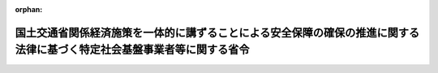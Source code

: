 .. _505M60000800062_20250613_507M60000800066:

:orphan:

========================================================================================================================
国土交通省関係経済施策を一体的に講ずることによる安全保障の確保の推進に関する法律に基づく特定社会基盤事業者等に関する省令
========================================================================================================================

.. raw:: html
    
    
    <main id="contentsLaw" class="active">
    <div id="innerDocument" class="active">
    
    
    
    
    <div style="margin-bottom: 12px;">
    <div id="lawTitleNo" style="font-size: 1.067rem; font-weight: bold;" class="_shokanBoxParent">令和五年国土交通省令第六十二号<div class="_shokanBox"></div>
    <div class="_inyoBox" id="_inyo_"></div>
    </div>
    <div id="lawTitle" style="margin-left: 3rem; font-size: 1.5rem; font-weight: bold; line-height: 1.25em;" class="_shokanBoxParent">
    <span data-xpath="">国土交通省関係経済施策を一体的に講ずることによる安全保障の確保の推進に関する法律に基づく特定社会基盤事業者等に関する省令</span><div class="_shokanBox" id="_shokan_"><div class="_shokanBtnIcons"></div></div>
    <div class="_inyoBox" id="_inyo_"></div>
    </div>
    </div><section id="EnactStatement" class="active EnactStatement"><div class="_div_EnactStatement _shokanBoxParent" style="text-indent: 1em;">
    <span data-xpath="">経済施策を一体的に講ずることによる安全保障の確保の推進に関する法律（令和四年法律第四十三号）第五十条第一項及び第九十一条の規定に基づき、国土交通省関係経済施策を一体的に講ずることによる安全保障の確保の推進に関する法律に基づく特定社会基盤事業者等に関する省令を次のように定める。</span><div class="_shokanBox" id="_shokan_"><div class="_shokanBtnIcons"></div></div>
    <div class="_inyoBox" id="_inyo_"></div>
    </div></section><section id="MainProvision" class="active MainProvision"><section id="" class="active Article"><div style="margin-left: 1em; font-weight: bold;" class="_div_ArticleCaption _shokanBoxParent">
    <span data-xpath="">（特定重要設備）</span><div class="_shokanBox" id="_shokan_"><div class="_shokanBtnIcons"></div></div>
    <div class="_inyoBox" id="_inyo_"></div>
    </div>
    <div style="margin-left: 1em; text-indent: -1em;" id="" class="_div_ArticleTitle _shokanBoxParent">
    <span style="font-weight: bold;">第一条</span>　<span data-xpath="">経済施策を一体的に講ずることによる安全保障の確保の推進に関する法律（以下「法」という。）第五十条第一項の主務省令で定めるものは、次の各号に掲げる特定社会基盤事業の区分に応じ、当該各号に定めるものとする。</span><div class="_shokanBox" id="_shokan_"><div class="_shokanBtnIcons"></div></div>
    <div class="_inyoBox" id="_inyo_"></div>
    </div>
    <div id="" style="margin-left: 2em; text-indent: -1em;" class="_div_ItemSentence _shokanBoxParent">
    <span style="font-weight: bold;">一</span>　<span data-xpath="">水道法（昭和三十二年法律第百七十七号）第三条第二項に規定する水道事業（同条第三項に規定する簡易水道事業を除く。以下この号において同じ。）及び同条第四項に規定する水道用水供給事業</span>　<span data-xpath="">水道事業又は水道用水供給事業を経営する者の当該事業の用に供する浄水施設（一日当たりの浄水能力の最も大きいものから順次合計して得た数が、当該水道事業又は水道用水供給事業を経営する者の全ての浄水施設の一日当たりの浄水能力を合計して得た数の九十五パーセントに達するまでのものに限る。）において、浄水処理の各工程の稼働状況を包括的かつ集中的に監視し、かつ、当該各工程を制御するために使用される情報処理システム（情報処理の促進に関する法律（昭和四十五年法律第九十号）第二条第三項に規定する情報処理システムをいう。以下この条において同じ。）</span><div class="_shokanBox" id="_shokan_"><div class="_shokanBtnIcons"></div></div>
    <div class="_inyoBox" id="_inyo_"></div>
    </div>
    <div id="" style="margin-left: 2em; text-indent: -1em;" class="_div_ItemSentence _shokanBoxParent">
    <span style="font-weight: bold;">二</span>　<span data-xpath="">鉄道事業法（昭和六十一年法律第九十二号）第二条第二項に規定する第一種鉄道事業</span>　<span data-xpath="">信号相互間、信号とその進路内の転てつ器相互間その他これらに類する相互間を連鎖させる装置を遠隔制御する装置であって、運転指令所に設けられるもの（全国新幹線鉄道整備法（昭和四十五年法律第七十一号）第二条に規定する新幹線鉄道の用に供するものに限る。）</span><div class="_shokanBox" id="_shokan_"><div class="_shokanBtnIcons"></div></div>
    <div class="_inyoBox" id="_inyo_"></div>
    </div>
    <div id="" style="margin-left: 2em; text-indent: -1em;" class="_div_ItemSentence _shokanBoxParent">
    <span style="font-weight: bold;">三</span>　<span data-xpath="">貨物自動車運送事業法（平成元年法律第八十三号）第二条第二項に規定する一般貨物自動車運送事業</span>　<span data-xpath="">次に掲げるいずれかの機能を有する情報処理システム</span><div class="_shokanBox" id="_shokan_"><div class="_shokanBtnIcons"></div></div>
    <div class="_inyoBox" id="_inyo_"></div>
    </div>
    <div style="margin-left: 3em; text-indent: -1em;" class="_div_Subitem1Sentence _shokanBoxParent">
    <span style="font-weight: bold;">イ</span>　<span data-xpath="">当該事業の用に供する自動車（次条第三号イにおいて「事業用自動車」という。）の配車計画及び運行計画（第十二条第三号において「配車計画等」という。）を作成する機能</span><div class="_shokanBox" id="_shokan_"><div class="_shokanBtnIcons"></div></div>
    <div class="_inyoBox"></div>
    </div>
    <div style="margin-left: 3em; text-indent: -1em;" class="_div_Subitem1Sentence _shokanBoxParent">
    <span style="font-weight: bold;">ロ</span>　<span data-xpath="">貨物の種類、貨物の到着地及び荷受人、貨物の現在地その他の貨物の運送に係る情報（第十二条第三号において「貨物運送情報」という。）を確認するための機能</span><div class="_shokanBox" id="_shokan_"><div class="_shokanBtnIcons"></div></div>
    <div class="_inyoBox"></div>
    </div>
    <div id="" style="margin-left: 2em; text-indent: -1em;" class="_div_ItemSentence _shokanBoxParent">
    <span style="font-weight: bold;">四</span>　<span data-xpath="">海上運送法（昭和二十四年法律第百八十七号）第二条第六項に規定する貨物定期航路事業及び同条第八項に規定する不定期航路事業のうち、主として本邦の港と本邦以外の地域の港との間において貨物を運送するもの</span>　<span data-xpath="">貨物の形状、貨物の積卸しの順序その他の事情を総合的に勘案して、船内における貨物の配置計画を一元的に作成する機能を有する情報処理システム</span><div class="_shokanBox" id="_shokan_"><div class="_shokanBtnIcons"></div></div>
    <div class="_inyoBox" id="_inyo_"></div>
    </div>
    <div id="" style="margin-left: 2em; text-indent: -1em;" class="_div_ItemSentence _shokanBoxParent">
    <span style="font-weight: bold;">五</span>　<span data-xpath="">港湾運送事業法（昭和二十六年法律第百六十一号）第三条第一号に規定する一般港湾運送事業</span>　<span data-xpath="">特定港湾（同法第二条第四項に規定する港湾であって、前年までの過去三年間における一年当たりのコンテナ取扱量の平均が八十万個以上であるものをいう。次条第五号において同じ。）におけるコンテナ<ruby class="law-ruby">埠<rt class="law-ruby">ふ</rt></ruby>頭において使用される情報処理システムであって、次に掲げる機能の全てを有するもの</span><div class="_shokanBox" id="_shokan_"><div class="_shokanBtnIcons"></div></div>
    <div class="_inyoBox" id="_inyo_"></div>
    </div>
    <div style="margin-left: 3em; text-indent: -1em;" class="_div_Subitem1Sentence _shokanBoxParent">
    <span style="font-weight: bold;">イ</span>　<span data-xpath="">船舶へのコンテナ貨物の積込に関する計画を作成する機能</span><div class="_shokanBox" id="_shokan_"><div class="_shokanBtnIcons"></div></div>
    <div class="_inyoBox"></div>
    </div>
    <div style="margin-left: 3em; text-indent: -1em;" class="_div_Subitem1Sentence _shokanBoxParent">
    <span style="font-weight: bold;">ロ</span>　<span data-xpath="">コンテナ貨物の配置に関する計画を作成する機能</span><div class="_shokanBox" id="_shokan_"><div class="_shokanBtnIcons"></div></div>
    <div class="_inyoBox"></div>
    </div>
    <div style="margin-left: 3em; text-indent: -1em;" class="_div_Subitem1Sentence _shokanBoxParent">
    <span style="font-weight: bold;">ハ</span>　<span data-xpath="">コンテナ貨物の配置の状況の管理を行うための機能</span><div class="_shokanBox" id="_shokan_"><div class="_shokanBtnIcons"></div></div>
    <div class="_inyoBox"></div>
    </div>
    <div id="" style="margin-left: 2em; text-indent: -1em;" class="_div_ItemSentence _shokanBoxParent">
    <span style="font-weight: bold;">六</span>　<span data-xpath="">航空法（昭和二十七年法律第二百三十一号）第二条第十九項に規定する国際航空運送事業（次条第六号イにおいて「国際航空運送事業」という。）及び同法第二条第二十項に規定する国内定期航空運送事業（同号ロにおいて「国内定期航空運送事業」という。）</span>　<span data-xpath="">飛行計画を作成する機能を有する情報処理システム</span><div class="_shokanBox" id="_shokan_"><div class="_shokanBtnIcons"></div></div>
    <div class="_inyoBox" id="_inyo_"></div>
    </div>
    <div id="" style="margin-left: 2em; text-indent: -1em;" class="_div_ItemSentence _shokanBoxParent">
    <span style="font-weight: bold;">七</span>　<span data-xpath="">空港（空港法（昭和三十一年法律第八十号）第二条に規定する空港をいう。以下この号において同じ。）の設置及び管理を行う事業並びに空港に係る民間資金等の活用による公共施設等の整備等の促進に関する法律（平成十一年法律第百十七号）第二条第六項に規定する公共施設等運営事業</span>　<span data-xpath="">特定空港（空港法第四条第一項各号に掲げる空港であって、令和元年度の航空機の旅客数の合計が一千万人以上であるものをいう。次条第七号において同じ。）において使用される飛行場灯火（航空法施行規則（昭和二十七年運輸省令第五十六号）第四条第二号に規定する飛行場灯火をいう。）の光度を速やかに制御できる装置（電流を調整する機能を有する部分に限る。）</span><div class="_shokanBox" id="_shokan_"><div class="_shokanBtnIcons"></div></div>
    <div class="_inyoBox" id="_inyo_"></div>
    </div></section><section id="" class="active Article"><div style="margin-left: 1em; font-weight: bold;" class="_div_ArticleCaption _shokanBoxParent">
    <span data-xpath="">（特定社会基盤事業者の指定基準）</span><div class="_shokanBox" id="_shokan_"><div class="_shokanBtnIcons"></div></div>
    <div class="_inyoBox" id="_inyo_"></div>
    </div>
    <div style="margin-left: 1em; text-indent: -1em;" id="" class="_div_ArticleTitle _shokanBoxParent">
    <span style="font-weight: bold;">第二条</span>　<span data-xpath="">法第五十条第一項の主務省令で定める基準は、次の各号に掲げる特定社会基盤事業の区分に応じ、当該各号に定めるとおりとする。</span><div class="_shokanBox" id="_shokan_"><div class="_shokanBtnIcons"></div></div>
    <div class="_inyoBox" id="_inyo_"></div>
    </div>
    <div id="" style="margin-left: 2em; text-indent: -1em;" class="_div_ItemSentence _shokanBoxParent">
    <span style="font-weight: bold;">一</span>　<span data-xpath="">前条第一号に掲げる事業</span>　<span data-xpath="">次のいずれかの事業を経営する者であること。</span><div class="_shokanBox" id="_shokan_"><div class="_shokanBtnIcons"></div></div>
    <div class="_inyoBox" id="_inyo_"></div>
    </div>
    <div style="margin-left: 3em; text-indent: -1em;" class="_div_Subitem1Sentence _shokanBoxParent">
    <span style="font-weight: bold;">イ</span>　<span data-xpath="">給水人口が百万人を超える水道事業</span><div class="_shokanBox" id="_shokan_"><div class="_shokanBtnIcons"></div></div>
    <div class="_inyoBox"></div>
    </div>
    <div style="margin-left: 3em; text-indent: -1em;" class="_div_Subitem1Sentence _shokanBoxParent">
    <span style="font-weight: bold;">ロ</span>　<span data-xpath="">一日に給水することができる最大の水量が五十万立方メートルを超える水道用水供給事業</span><div class="_shokanBox" id="_shokan_"><div class="_shokanBtnIcons"></div></div>
    <div class="_inyoBox"></div>
    </div>
    <div id="" style="margin-left: 2em; text-indent: -1em;" class="_div_ItemSentence _shokanBoxParent">
    <span style="font-weight: bold;">二</span>　<span data-xpath="">前条第二号に掲げる事業</span>　<span data-xpath="">当該事業を行う者であって、その経営する当該事業に係る路線の営業キロ程の合計が千キロメートル以上であるものであること。</span><div class="_shokanBox" id="_shokan_"><div class="_shokanBtnIcons"></div></div>
    <div class="_inyoBox" id="_inyo_"></div>
    </div>
    <div id="" style="margin-left: 2em; text-indent: -1em;" class="_div_ItemSentence _shokanBoxParent">
    <span style="font-weight: bold;">三</span>　<span data-xpath="">前条第三号に掲げる事業</span>　<span data-xpath="">当該事業を行う者であって、次に掲げる要件の全てに該当するものであること。</span><div class="_shokanBox" id="_shokan_"><div class="_shokanBtnIcons"></div></div>
    <div class="_inyoBox" id="_inyo_"></div>
    </div>
    <div style="margin-left: 3em; text-indent: -1em;" class="_div_Subitem1Sentence _shokanBoxParent">
    <span style="font-weight: bold;">イ</span>　<span data-xpath="">その保有する事業用自動車の台数が五千台以上であること。</span><div class="_shokanBox" id="_shokan_"><div class="_shokanBtnIcons"></div></div>
    <div class="_inyoBox"></div>
    </div>
    <div style="margin-left: 3em; text-indent: -1em;" class="_div_Subitem1Sentence _shokanBoxParent">
    <span style="font-weight: bold;">ロ</span>　<span data-xpath="">その経営する当該事業が前年度における貨物の輸送実績からみて全国各地への貨物の輸送を行うことができると認められるものであること。</span><div class="_shokanBox" id="_shokan_"><div class="_shokanBtnIcons"></div></div>
    <div class="_inyoBox"></div>
    </div>
    <div id="" style="margin-left: 2em; text-indent: -1em;" class="_div_ItemSentence _shokanBoxParent">
    <span style="font-weight: bold;">四</span>　<span data-xpath="">前条第四号に掲げる事業</span>　<span data-xpath="">当該事業を行う者であって、次に掲げる要件の全てに該当するものであること。</span><div class="_shokanBox" id="_shokan_"><div class="_shokanBtnIcons"></div></div>
    <div class="_inyoBox" id="_inyo_"></div>
    </div>
    <div style="margin-left: 3em; text-indent: -1em;" class="_div_Subitem1Sentence _shokanBoxParent">
    <span style="font-weight: bold;">イ</span>　<span data-xpath="">当該事業を行う全ての者による貨物の前年における輸送量の合計のうちに当該事業を行う者による貨物の前年における輸送量の占める割合が十パーセント以上であること。</span><div class="_shokanBox" id="_shokan_"><div class="_shokanBtnIcons"></div></div>
    <div class="_inyoBox"></div>
    </div>
    <div style="margin-left: 3em; text-indent: -1em;" class="_div_Subitem1Sentence _shokanBoxParent">
    <span style="font-weight: bold;">ロ</span>　<span data-xpath="">当該事業を行う全ての者が運航する船舶の隻数の合計のうちに当該事業を行う者が運航する船舶の隻数の占める割合が十パーセント以上であること。</span><div class="_shokanBox" id="_shokan_"><div class="_shokanBtnIcons"></div></div>
    <div class="_inyoBox"></div>
    </div>
    <div id="" style="margin-left: 2em; text-indent: -1em;" class="_div_ItemSentence _shokanBoxParent">
    <span style="font-weight: bold;">五</span>　<span data-xpath="">前条第五号に掲げる事業</span>　<span data-xpath="">当該事業を行う者であって、特定港湾におけるコンテナ<ruby class="law-ruby">埠<rt class="law-ruby">ふ</rt></ruby>頭においてコンテナ貨物を取り扱うものであること。</span><div class="_shokanBox" id="_shokan_"><div class="_shokanBtnIcons"></div></div>
    <div class="_inyoBox" id="_inyo_"></div>
    </div>
    <div id="" style="margin-left: 2em; text-indent: -1em;" class="_div_ItemSentence _shokanBoxParent">
    <span style="font-weight: bold;">六</span>　<span data-xpath="">前条第六号に掲げる事業</span>　<span data-xpath="">当該事業を行う者（特定本邦航空運送事業者（航空法施行規則第二百四十条第一項第二号に規定する特定本邦航空運送事業者をいう。以下この号において同じ。）に限る。）であって、次に掲げる要件のいずれかに該当するものであること。</span><div class="_shokanBox" id="_shokan_"><div class="_shokanBtnIcons"></div></div>
    <div class="_inyoBox" id="_inyo_"></div>
    </div>
    <div style="margin-left: 3em; text-indent: -1em;" class="_div_Subitem1Sentence _shokanBoxParent">
    <span style="font-weight: bold;">イ</span>　<span data-xpath="">全ての特定本邦航空運送事業者による国際航空運送事業における前年度の運航回数の合計のうちに当該事業を行う者による国際航空運送事業における前年度の運航回数の占める割合が二十五パーセント以上であること。</span><div class="_shokanBox" id="_shokan_"><div class="_shokanBtnIcons"></div></div>
    <div class="_inyoBox"></div>
    </div>
    <div style="margin-left: 3em; text-indent: -1em;" class="_div_Subitem1Sentence _shokanBoxParent">
    <span style="font-weight: bold;">ロ</span>　<span data-xpath="">全ての特定本邦航空運送事業者による国内定期航空運送事業における前年度の運航回数の合計のうちに当該事業を行う者による国内定期航空運送事業における前年度の運航回数の占める割合が二十五パーセント以上であること。</span><div class="_shokanBox" id="_shokan_"><div class="_shokanBtnIcons"></div></div>
    <div class="_inyoBox"></div>
    </div>
    <div id="" style="margin-left: 2em; text-indent: -1em;" class="_div_ItemSentence _shokanBoxParent">
    <span style="font-weight: bold;">七</span>　<span data-xpath="">前条第七号に掲げる事業</span>　<span data-xpath="">特定空港において当該事業を行う者（国土交通大臣を除く。）であること。</span><div class="_shokanBox" id="_shokan_"><div class="_shokanBtnIcons"></div></div>
    <div class="_inyoBox" id="_inyo_"></div>
    </div></section><section id="" class="active Article"><div style="margin-left: 1em; font-weight: bold;" class="_div_ArticleCaption _shokanBoxParent">
    <span data-xpath="">（特定社会基盤事業者の指定の通知）</span><div class="_shokanBox" id="_shokan_"><div class="_shokanBtnIcons"></div></div>
    <div class="_inyoBox" id="_inyo_"></div>
    </div>
    <div style="margin-left: 1em; text-indent: -1em;" id="" class="_div_ArticleTitle _shokanBoxParent">
    <span style="font-weight: bold;">第三条</span>　<span data-xpath="">法第五十条第二項の規定による特定社会基盤事業者の指定の通知は、様式第一による指定通知書によって行うものとする。</span><div class="_shokanBox" id="_shokan_"><div class="_shokanBtnIcons"></div></div>
    <div class="_inyoBox" id="_inyo_"></div>
    </div></section><section id="" class="active Article"><div style="margin-left: 1em; font-weight: bold;" class="_div_ArticleCaption _shokanBoxParent">
    <span data-xpath="">（特定社会基盤事業者の指定等に関する公示の方法）</span><div class="_shokanBox" id="_shokan_"><div class="_shokanBtnIcons"></div></div>
    <div class="_inyoBox" id="_inyo_"></div>
    </div>
    <div style="margin-left: 1em; text-indent: -1em;" id="" class="_div_ArticleTitle _shokanBoxParent">
    <span style="font-weight: bold;">第四条</span>　<span data-xpath="">法第五十条第二項（法第五十一条において準用する場合を含む。）の規定による特定社会基盤事業者の指定（法第五十一条において準用する場合にあっては、指定の解除）の公示は、官報に掲載して行うものとする。</span><div class="_shokanBox" id="_shokan_"><div class="_shokanBtnIcons"></div></div>
    <div class="_inyoBox" id="_inyo_"></div>
    </div>
    <div style="margin-left: 1em; text-indent: -1em;" class="_div_ParagraphSentence _shokanBoxParent">
    <span style="font-weight: bold;">２</span>　<span data-xpath="">国土交通大臣は、前項の規定による公示をしたときは、当該公示の日付及び内容をインターネットの利用その他の方法により公表するものとする。</span><div class="_shokanBox" id="_shokan_"><div class="_shokanBtnIcons"></div></div>
    <div class="_inyoBox" id="_inyo_"></div>
    </div></section><section id="" class="active Article"><div style="margin-left: 1em; font-weight: bold;" class="_div_ArticleCaption _shokanBoxParent">
    <span data-xpath="">（特定社会基盤事業者の名称等の変更の届出）</span><div class="_shokanBox" id="_shokan_"><div class="_shokanBtnIcons"></div></div>
    <div class="_inyoBox" id="_inyo_"></div>
    </div>
    <div style="margin-left: 1em; text-indent: -1em;" id="" class="_div_ArticleTitle _shokanBoxParent">
    <span style="font-weight: bold;">第五条</span>　<span data-xpath="">法第五十条第三項の規定による特定社会基盤事業者の名称又は住所の変更の届出は、様式第二による名称等変更届出書によって行わなければならない。</span><div class="_shokanBox" id="_shokan_"><div class="_shokanBtnIcons"></div></div>
    <div class="_inyoBox" id="_inyo_"></div>
    </div></section><section id="" class="active Article"><div style="margin-left: 1em; font-weight: bold;" class="_div_ArticleCaption _shokanBoxParent">
    <span data-xpath="">（特定社会基盤事業者の指定の解除の通知）</span><div class="_shokanBox" id="_shokan_"><div class="_shokanBtnIcons"></div></div>
    <div class="_inyoBox" id="_inyo_"></div>
    </div>
    <div style="margin-left: 1em; text-indent: -1em;" id="" class="_div_ArticleTitle _shokanBoxParent">
    <span style="font-weight: bold;">第六条</span>　<span data-xpath="">法第五十一条において準用する法第五十条第二項の規定による特定社会基盤事業者の指定の解除の通知は、様式第三による指定解除通知書によって行うものとする。</span><div class="_shokanBox" id="_shokan_"><div class="_shokanBtnIcons"></div></div>
    <div class="_inyoBox" id="_inyo_"></div>
    </div></section><section id="" class="active Article"><div style="margin-left: 1em; font-weight: bold;" class="_div_ArticleCaption _shokanBoxParent">
    <span data-xpath="">（親法人等）</span><div class="_shokanBox" id="_shokan_"><div class="_shokanBtnIcons"></div></div>
    <div class="_inyoBox" id="_inyo_"></div>
    </div>
    <div style="margin-left: 1em; text-indent: -1em;" id="" class="_div_ArticleTitle _shokanBoxParent">
    <span style="font-weight: bold;">第七条</span>　<span data-xpath="">経済施策を一体的に講ずることによる安全保障の確保の推進に関する法律施行令（令和四年政令第三百九十四号。第二十条において「令」という。）第十条第三項の主務省令で定めるものは、次に掲げる法人等（会社、組合その他これらに準ずる事業体をいう。以下同じ。）とする。</span><span data-xpath="">ただし、財務上又は営業上若しくは事業上の関係からみて他の法人等の意思決定機関（同項に規定する意思決定機関をいう。以下この条において同じ。）を支配していないことが明らかであると認められる法人等を除く。</span><div class="_shokanBox" id="_shokan_"><div class="_shokanBtnIcons"></div></div>
    <div class="_inyoBox" id="_inyo_"></div>
    </div>
    <div id="" style="margin-left: 2em; text-indent: -1em;" class="_div_ItemSentence _shokanBoxParent">
    <span style="font-weight: bold;">一</span>　<span data-xpath="">他の法人等（破産手続開始の決定、再生手続開始の決定又は更生手続開始の決定を受けた他の法人等その他これらに準ずる他の法人等であって、有効な支配従属関係が存在しないと認められるものを除く。以下この条において同じ。）の総株主等（総株主、総社員、総会員、総組合員又は総出資者をいう。以下同じ。）の議決権（株式会社にあっては、株主総会において決議をすることができる事項の全部につき議決権を行使することができない株式についての議決権を除き、会社法（平成十七年法律第八十六号）第八百七十九条第三項の規定により議決権を有するものとみなされる株式についての議決権を含む。以下同じ。）の過半数を自己の計算において所有している法人等</span><div class="_shokanBox" id="_shokan_"><div class="_shokanBtnIcons"></div></div>
    <div class="_inyoBox" id="_inyo_"></div>
    </div>
    <div id="" style="margin-left: 2em; text-indent: -1em;" class="_div_ItemSentence _shokanBoxParent">
    <span style="font-weight: bold;">二</span>　<span data-xpath="">他の法人等の総株主等の議決権の百分の四十以上、百分の五十以下を自己の計算において所有している法人等であって、次に掲げる要件のいずれかに該当するもの</span><div class="_shokanBox" id="_shokan_"><div class="_shokanBtnIcons"></div></div>
    <div class="_inyoBox" id="_inyo_"></div>
    </div>
    <div style="margin-left: 3em; text-indent: -1em;" class="_div_Subitem1Sentence _shokanBoxParent">
    <span style="font-weight: bold;">イ</span>　<span data-xpath="">当該法人等が自己の計算において所有している議決権と当該法人等と出資、人事、資金、技術、取引等において緊密な関係があることにより当該法人等の意思と同一の内容の議決権を行使すると認められる者及び当該法人等の意思と同一の内容の議決権を行使することに同意している者が所有している議決権とを合わせて、当該他の法人等の総株主等の議決権の過半数を占めていること。</span><div class="_shokanBox" id="_shokan_"><div class="_shokanBtnIcons"></div></div>
    <div class="_inyoBox"></div>
    </div>
    <div style="margin-left: 3em; text-indent: -1em;" class="_div_Subitem1Sentence _shokanBoxParent">
    <span style="font-weight: bold;">ロ</span>　<span data-xpath="">当該法人等の役員（取締役、執行役、会計参与（会計参与が法人であるときは、その職務を行うべき社員を含む。）、監査役又はこれらに類する役職にある者をいう。）、業務を執行する社員若しくは使用人である者、又はこれらであった者であって当該法人等が当該他の法人等の財務及び営業又は事業の方針の決定に関して影響を与えることができるものが、当該他の法人等の取締役会その他これに準ずる機関の構成員の過半数を占めていること。</span><div class="_shokanBox" id="_shokan_"><div class="_shokanBtnIcons"></div></div>
    <div class="_inyoBox"></div>
    </div>
    <div style="margin-left: 3em; text-indent: -1em;" class="_div_Subitem1Sentence _shokanBoxParent">
    <span style="font-weight: bold;">ハ</span>　<span data-xpath="">当該法人等と当該他の法人等との間に当該他の法人等の重要な財務及び営業又は事業の方針の決定を支配する契約等が存在すること。</span><div class="_shokanBox" id="_shokan_"><div class="_shokanBtnIcons"></div></div>
    <div class="_inyoBox"></div>
    </div>
    <div style="margin-left: 3em; text-indent: -1em;" class="_div_Subitem1Sentence _shokanBoxParent">
    <span style="font-weight: bold;">ニ</span>　<span data-xpath="">当該他の法人等の資金調達額（貸借対照表の負債の部に計上されているものに限る。以下ニにおいて同じ。）の総額の過半について当該法人等が融資（債務の保証及び担保の提供を含む。以下ニにおいて同じ。）を行っていること（当該法人等と出資、人事、資金、技術、取引等において緊密な関係のある者が行う融資の額を合わせて資金調達額の総額の過半となる場合を含む。）。</span><div class="_shokanBox" id="_shokan_"><div class="_shokanBtnIcons"></div></div>
    <div class="_inyoBox"></div>
    </div>
    <div style="margin-left: 3em; text-indent: -1em;" class="_div_Subitem1Sentence _shokanBoxParent">
    <span style="font-weight: bold;">ホ</span>　<span data-xpath="">その他当該法人等が当該他の法人等の意思決定機関を支配していることが推測される事実が存在すること。</span><div class="_shokanBox" id="_shokan_"><div class="_shokanBtnIcons"></div></div>
    <div class="_inyoBox"></div>
    </div>
    <div id="" style="margin-left: 2em; text-indent: -1em;" class="_div_ItemSentence _shokanBoxParent">
    <span style="font-weight: bold;">三</span>　<span data-xpath="">法人等が自己の計算において所有している議決権と当該法人等と出資、人事、資金、技術、取引等において緊密な関係があることにより当該法人等の意思と同一の内容の議決権を行使すると認められる者及び当該法人等の意思と同一の内容の議決権を行使することに同意している者が所有している議決権とを合わせて、他の法人等の総株主等の議決権の過半数を占めている場合（当該法人等が自己の計算において議決権を所有していない場合を含む。）における当該法人等であって、前号ロからホまでに掲げる要件のいずれかに該当するもの</span><div class="_shokanBox" id="_shokan_"><div class="_shokanBtnIcons"></div></div>
    <div class="_inyoBox" id="_inyo_"></div>
    </div></section><section id="" class="active Article"><div style="margin-left: 1em; font-weight: bold;" class="_div_ArticleCaption _shokanBoxParent">
    <span data-xpath="">（重要維持管理等）</span><div class="_shokanBox" id="_shokan_"><div class="_shokanBtnIcons"></div></div>
    <div class="_inyoBox" id="_inyo_"></div>
    </div>
    <div style="margin-left: 1em; text-indent: -1em;" id="" class="_div_ArticleTitle _shokanBoxParent">
    <span style="font-weight: bold;">第八条</span>　<span data-xpath="">法第五十二条第一項の特定重要設備の機能を維持するため又は当該特定重要設備に係る特定社会基盤役務を安定的に提供するために重要であり、かつ、これらを通じて当該特定重要設備が我が国の外部から行われる特定社会基盤役務の安定的な提供を妨害する行為の手段として使用されるおそれがあるものとして主務省令で定めるものは、次の各号に定めるものとする。</span><div class="_shokanBox" id="_shokan_"><div class="_shokanBtnIcons"></div></div>
    <div class="_inyoBox" id="_inyo_"></div>
    </div>
    <div id="" style="margin-left: 2em; text-indent: -1em;" class="_div_ItemSentence _shokanBoxParent">
    <span style="font-weight: bold;">一</span>　<span data-xpath="">維持管理</span><div class="_shokanBox" id="_shokan_"><div class="_shokanBtnIcons"></div></div>
    <div class="_inyoBox" id="_inyo_"></div>
    </div>
    <div id="" style="margin-left: 2em; text-indent: -1em;" class="_div_ItemSentence _shokanBoxParent">
    <span style="font-weight: bold;">二</span>　<span data-xpath="">操作</span><div class="_shokanBox" id="_shokan_"><div class="_shokanBtnIcons"></div></div>
    <div class="_inyoBox" id="_inyo_"></div>
    </div></section><section id="" class="active Article"><div style="margin-left: 1em; font-weight: bold;" class="_div_ArticleCaption _shokanBoxParent">
    <span data-xpath="">（導入等計画書の届出）</span><div class="_shokanBox" id="_shokan_"><div class="_shokanBtnIcons"></div></div>
    <div class="_inyoBox" id="_inyo_"></div>
    </div>
    <div style="margin-left: 1em; text-indent: -1em;" id="" class="_div_ArticleTitle _shokanBoxParent">
    <span style="font-weight: bold;">第九条</span>　<span data-xpath="">法第五十二条第一項の導入等計画書は、特定重要設備の導入を行う場合にあっては様式第四（一）によるものとし、特定重要設備の重要維持管理等を行わせる場合にあっては様式第四（二）によるものとする。</span><div class="_shokanBox" id="_shokan_"><div class="_shokanBtnIcons"></div></div>
    <div class="_inyoBox" id="_inyo_"></div>
    </div>
    <div style="margin-left: 1em; text-indent: -1em;" class="_div_ParagraphSentence _shokanBoxParent">
    <span style="font-weight: bold;">２</span>　<span data-xpath="">法第五十二条第一項の主務省令で定める書類は、次に掲げる書類とする。</span><span data-xpath="">ただし、有効期間又は有効期限のあるものにあっては、同項の規定による届出の日において有効なものに、その他のものにあっては、当該届出の日前三月以内に作成されたものに限る。</span><div class="_shokanBox" id="_shokan_"><div class="_shokanBtnIcons"></div></div>
    <div class="_inyoBox" id="_inyo_"></div>
    </div>
    <div id="" style="margin-left: 2em; text-indent: -1em;" class="_div_ItemSentence _shokanBoxParent">
    <span style="font-weight: bold;">一</span>　<span data-xpath="">特定重要設備の供給者及び構成設備（第十二条に規定する構成設備をいう。）の供給者又は特定重要設備の重要維持管理等の委託の相手方及び当該委託の相手方から重要維持管理等の再委託を受けた者（再委託を受けた者が他の事業者に再委託して重要維持管理等を行わせる場合にあっては、当該再委託の相手方を含む。以下「再委託の相手方等」という。）（以下「供給者等」という。）の登記事項証明書（これに準ずるものを含む。）</span><div class="_shokanBox" id="_shokan_"><div class="_shokanBtnIcons"></div></div>
    <div class="_inyoBox" id="_inyo_"></div>
    </div>
    <div id="" style="margin-left: 2em; text-indent: -1em;" class="_div_ItemSentence _shokanBoxParent">
    <span style="font-weight: bold;">二</span>　<span data-xpath="">供給者等の役員（次に掲げる法人等の区分に応じ、それぞれ次に定める者をいう。以下同じ。）の旅券（出入国管理及び難民認定法（昭和二十六年政令第三百十九号）第二条第五号に掲げる旅券をいう。以下この号において同じ。）の写し、戸籍抄本若しくは戸籍記載事項証明書又は本籍の記載のある住民票の写し（当該役員が外国人である場合にあっては、旅券の写し、同法第十九条の三に規定する在留カードの写し、日本国との平和条約に基づき日本の国籍を離脱した者等の出入国管理に関する特例法（平成三年法律第七十一号）第七条第一項に規定する特別永住者証明書の写しその他の氏名、生年月日及び国籍等（住民基本台帳法（昭和四十二年法律第八十一号）第三十条の四十五に規定する国籍等をいう。以下同じ。）を証する書類）</span><div class="_shokanBox" id="_shokan_"><div class="_shokanBtnIcons"></div></div>
    <div class="_inyoBox" id="_inyo_"></div>
    </div>
    <div style="margin-left: 3em; text-indent: -1em;" class="_div_Subitem1Sentence _shokanBoxParent">
    <span style="font-weight: bold;">イ</span>　<span data-xpath="">株式会社</span>　<span data-xpath="">取締役（指名委員会等設置会社にあっては、取締役及び執行役）</span><div class="_shokanBox" id="_shokan_"><div class="_shokanBtnIcons"></div></div>
    <div class="_inyoBox"></div>
    </div>
    <div style="margin-left: 3em; text-indent: -1em;" class="_div_Subitem1Sentence _shokanBoxParent">
    <span style="font-weight: bold;">ロ</span>　<span data-xpath="">持分会社（会社法第五百七十五条第一項に規定する持分会社をいう。）</span>　<span data-xpath="">業務を執行する社員</span><div class="_shokanBox" id="_shokan_"><div class="_shokanBtnIcons"></div></div>
    <div class="_inyoBox"></div>
    </div>
    <div style="margin-left: 3em; text-indent: -1em;" class="_div_Subitem1Sentence _shokanBoxParent">
    <span style="font-weight: bold;">ハ</span>　<span data-xpath="">一般社団法人、一般財団法人及び中小企業等協同組合</span>　<span data-xpath="">理事</span><div class="_shokanBox" id="_shokan_"><div class="_shokanBtnIcons"></div></div>
    <div class="_inyoBox"></div>
    </div>
    <div style="margin-left: 3em; text-indent: -1em;" class="_div_Subitem1Sentence _shokanBoxParent">
    <span style="font-weight: bold;">ニ</span>　<span data-xpath="">組合（民法（明治二十九年法律第八十九号）第六百六十七条第一項に規定する組合契約によって成立する組合をいう。）</span>　<span data-xpath="">組合員（同法第六百七十条第三項の規定により業務執行者（同項に規定する業務執行者をいう。以下ニにおいて同じ。）が業務を執行する組合にあっては、当該業務執行者）</span><div class="_shokanBox" id="_shokan_"><div class="_shokanBtnIcons"></div></div>
    <div class="_inyoBox"></div>
    </div>
    <div style="margin-left: 3em; text-indent: -1em;" class="_div_Subitem1Sentence _shokanBoxParent">
    <span style="font-weight: bold;">ホ</span>　<span data-xpath="">その他の法人等</span>　<span data-xpath="">イからニまでに定める者に準ずる者</span><div class="_shokanBox" id="_shokan_"><div class="_shokanBtnIcons"></div></div>
    <div class="_inyoBox"></div>
    </div></section><section id="" class="active Article"><div style="margin-left: 1em; font-weight: bold;" class="_div_ArticleCaption _shokanBoxParent">
    <span data-xpath="">（特定重要設備の導入を行うこと等が緊急やむを得ない場合）</span><div class="_shokanBox" id="_shokan_"><div class="_shokanBtnIcons"></div></div>
    <div class="_inyoBox" id="_inyo_"></div>
    </div>
    <div style="margin-left: 1em; text-indent: -1em;" id="" class="_div_ArticleTitle _shokanBoxParent">
    <span style="font-weight: bold;">第十条</span>　<span data-xpath="">法第五十二条第一項ただし書の主務省令で定める場合は、特定社会基盤役務の提供に支障が生じ、又は生ずるおそれがある場合（特定社会基盤事業者が、同項本文の規定の適用を免れる目的で特定社会基盤役務の安定的な提供に支障が生ずるおそれを生じさせた場合を除く。）であって、他の事業者から特定重要設備の導入を緊急に行い、又は他の事業者に委託して特定重要設備の重要維持管理等を緊急に行わせることがその支障の除去又は発生の防止のために必要であり、かつ、ほかに適当な方法がない場合とする。</span><div class="_shokanBox" id="_shokan_"><div class="_shokanBtnIcons"></div></div>
    <div class="_inyoBox" id="_inyo_"></div>
    </div>
    <div style="margin-left: 1em; text-indent: -1em;" class="_div_ParagraphSentence _shokanBoxParent">
    <span style="font-weight: bold;">２</span>　<span data-xpath="">法第五十二条第十一項の緊急導入等届出書は、特定重要設備の導入を行った場合にあっては様式第五（一）によるものとし、特定重要設備の重要維持管理等を行わせた場合にあっては様式第五（二）によるものとする。</span><div class="_shokanBox" id="_shokan_"><div class="_shokanBtnIcons"></div></div>
    <div class="_inyoBox" id="_inyo_"></div>
    </div></section><section id="" class="active Article"><div style="margin-left: 1em; font-weight: bold;" class="_div_ArticleCaption _shokanBoxParent">
    <span data-xpath="">（法第五十二条第二項第二号ロの主務省令で定めるもの）</span><div class="_shokanBox" id="_shokan_"><div class="_shokanBtnIcons"></div></div>
    <div class="_inyoBox" id="_inyo_"></div>
    </div>
    <div style="margin-left: 1em; text-indent: -1em;" id="" class="_div_ArticleTitle _shokanBoxParent">
    <span style="font-weight: bold;">第十一条</span>　<span data-xpath="">法第五十二条第二項第二号ロの主務省令で定めるものは、次に掲げる事項とする。</span><div class="_shokanBox" id="_shokan_"><div class="_shokanBtnIcons"></div></div>
    <div class="_inyoBox" id="_inyo_"></div>
    </div>
    <div id="" style="margin-left: 2em; text-indent: -1em;" class="_div_ItemSentence _shokanBoxParent">
    <span style="font-weight: bold;">一</span>　<span data-xpath="">特定重要設備の供給者の名称及び代表者の氏名、住所並びにその設立に当たって準拠した法令を制定した国又は地域（以下「設立準拠法国等」という。）（個人である場合にあっては、氏名、住所及び国籍等）</span><div class="_shokanBox" id="_shokan_"><div class="_shokanBtnIcons"></div></div>
    <div class="_inyoBox" id="_inyo_"></div>
    </div>
    <div id="" style="margin-left: 2em; text-indent: -1em;" class="_div_ItemSentence _shokanBoxParent">
    <span style="font-weight: bold;">二</span>　<span data-xpath="">特定重要設備の供給者の総株主等の議決権の百分の五以上の議決権の数を直接に保有する者の名称又は氏名、設立準拠法国等又は国籍等及びその保有する議決権の数の当該供給者の総株主等の議決権の数に占める割合</span><div class="_shokanBox" id="_shokan_"><div class="_shokanBtnIcons"></div></div>
    <div class="_inyoBox" id="_inyo_"></div>
    </div>
    <div id="" style="margin-left: 2em; text-indent: -1em;" class="_div_ItemSentence _shokanBoxParent">
    <span style="font-weight: bold;">三</span>　<span data-xpath="">特定重要設備の供給者の役員の氏名、生年月日及び国籍等</span><div class="_shokanBox" id="_shokan_"><div class="_shokanBtnIcons"></div></div>
    <div class="_inyoBox" id="_inyo_"></div>
    </div>
    <div id="" style="margin-left: 2em; text-indent: -1em;" class="_div_ItemSentence _shokanBoxParent">
    <span style="font-weight: bold;">四</span>　<span data-xpath="">届出の日の二月前の日以前に終了した直近の三事業年度のうち、いずれか一の事業年度における特定重要設備の供給者の売上高の総額のうちに同一の国又は地域に属する外国政府等（外国の政府、外国の政府機関、外国の地方公共団体、外国の中央銀行又は外国の政党その他の政治団体をいう。以下同じ。）との取引に係る売上高の合計額の占める割合が百分の二十五以上である場合にあっては、当該事業年度、当該外国政府等の名称及び当該外国政府等との取引に係る売上高の額の当該事業年度における特定重要設備の供給者の売上高の総額に占める割合</span><div class="_shokanBox" id="_shokan_"><div class="_shokanBtnIcons"></div></div>
    <div class="_inyoBox" id="_inyo_"></div>
    </div>
    <div id="" style="margin-left: 2em; text-indent: -1em;" class="_div_ItemSentence _shokanBoxParent">
    <span style="font-weight: bold;">五</span>　<span data-xpath="">特定重要設備を製造する工場又は事業場の所在地</span><div class="_shokanBox" id="_shokan_"><div class="_shokanBtnIcons"></div></div>
    <div class="_inyoBox" id="_inyo_"></div>
    </div></section><section id="" class="active Article"><div style="margin-left: 1em; font-weight: bold;" class="_div_ArticleCaption _shokanBoxParent">
    <span data-xpath="">（構成設備）</span><div class="_shokanBox" id="_shokan_"><div class="_shokanBtnIcons"></div></div>
    <div class="_inyoBox" id="_inyo_"></div>
    </div>
    <div style="margin-left: 1em; text-indent: -1em;" id="" class="_div_ArticleTitle _shokanBoxParent">
    <span style="font-weight: bold;">第十二条</span>　<span data-xpath="">法第五十二条第二項第二号ハに規定する特定重要設備の一部を構成する設備、機器、装置又はプログラムであって特定妨害行為の手段として使用されるおそれがあるもの（以下「構成設備」という。）は、次の各号に掲げる特定重要設備の区分に応じ、当該各号に定めるものとする。</span><div class="_shokanBox" id="_shokan_"><div class="_shokanBtnIcons"></div></div>
    <div class="_inyoBox" id="_inyo_"></div>
    </div>
    <div id="" style="margin-left: 2em; text-indent: -1em;" class="_div_ItemSentence _shokanBoxParent">
    <span style="font-weight: bold;">一</span>　<span data-xpath="">第一条第一号に掲げる特定重要設備</span>　<span data-xpath="">次に掲げるもの</span><div class="_shokanBox" id="_shokan_"><div class="_shokanBtnIcons"></div></div>
    <div class="_inyoBox" id="_inyo_"></div>
    </div>
    <div style="margin-left: 3em; text-indent: -1em;" class="_div_Subitem1Sentence _shokanBoxParent">
    <span style="font-weight: bold;">イ</span>　<span data-xpath="">浄水処理の各工程の稼働状況の包括的かつ集中的な監視及び当該各工程の制御の用に供するサーバーとして機能するハードウェア</span><div class="_shokanBox" id="_shokan_"><div class="_shokanBtnIcons"></div></div>
    <div class="_inyoBox"></div>
    </div>
    <div style="margin-left: 3em; text-indent: -1em;" class="_div_Subitem1Sentence _shokanBoxParent">
    <span style="font-weight: bold;">ロ</span>　<span data-xpath="">イに掲げるサーバーに搭載されたオペレーティングシステム（監視及び制御に係るものに限る。）</span><div class="_shokanBox" id="_shokan_"><div class="_shokanBtnIcons"></div></div>
    <div class="_inyoBox"></div>
    </div>
    <div style="margin-left: 3em; text-indent: -1em;" class="_div_Subitem1Sentence _shokanBoxParent">
    <span style="font-weight: bold;">ハ</span>　<span data-xpath="">イに掲げるサーバーに搭載されたミドルウェア（監視及び制御に係るものに限る。）</span><div class="_shokanBox" id="_shokan_"><div class="_shokanBtnIcons"></div></div>
    <div class="_inyoBox"></div>
    </div>
    <div style="margin-left: 3em; text-indent: -1em;" class="_div_Subitem1Sentence _shokanBoxParent">
    <span style="font-weight: bold;">ニ</span>　<span data-xpath="">イに掲げるサーバーに搭載されたアプリケーション（監視及び制御に係るものに限る。）</span><div class="_shokanBox" id="_shokan_"><div class="_shokanBtnIcons"></div></div>
    <div class="_inyoBox"></div>
    </div>
    <div id="" style="margin-left: 2em; text-indent: -1em;" class="_div_ItemSentence _shokanBoxParent">
    <span style="font-weight: bold;">二</span>　<span data-xpath="">第一条第二号に掲げる特定重要設備</span>　<span data-xpath="">次に掲げるもの</span><div class="_shokanBox" id="_shokan_"><div class="_shokanBtnIcons"></div></div>
    <div class="_inyoBox" id="_inyo_"></div>
    </div>
    <div style="margin-left: 3em; text-indent: -1em;" class="_div_Subitem1Sentence _shokanBoxParent">
    <span style="font-weight: bold;">イ</span>　<span data-xpath="">信号相互間、信号とその進路内の転てつ器相互間その他これらに類する相互間を連鎖させる装置を遠隔制御する情報（ロ及びニにおいて「制御情報」という。）の作成の用に供するサーバー</span><div class="_shokanBox" id="_shokan_"><div class="_shokanBtnIcons"></div></div>
    <div class="_inyoBox"></div>
    </div>
    <div style="margin-left: 3em; text-indent: -1em;" class="_div_Subitem1Sentence _shokanBoxParent">
    <span style="font-weight: bold;">ロ</span>　<span data-xpath="">制御情報の伝達の用に供する電気通信回線</span><div class="_shokanBox" id="_shokan_"><div class="_shokanBtnIcons"></div></div>
    <div class="_inyoBox"></div>
    </div>
    <div style="margin-left: 3em; text-indent: -1em;" class="_div_Subitem1Sentence _shokanBoxParent">
    <span style="font-weight: bold;">ハ</span>　<span data-xpath="">オペレーティングシステム</span><div class="_shokanBox" id="_shokan_"><div class="_shokanBtnIcons"></div></div>
    <div class="_inyoBox"></div>
    </div>
    <div style="margin-left: 3em; text-indent: -1em;" class="_div_Subitem1Sentence _shokanBoxParent">
    <span style="font-weight: bold;">ニ</span>　<span data-xpath="">制御情報を作成する機能を有するプログラム</span><div class="_shokanBox" id="_shokan_"><div class="_shokanBtnIcons"></div></div>
    <div class="_inyoBox"></div>
    </div>
    <div id="" style="margin-left: 2em; text-indent: -1em;" class="_div_ItemSentence _shokanBoxParent">
    <span style="font-weight: bold;">三</span>　<span data-xpath="">第一条第三号に掲げる特定重要設備</span>　<span data-xpath="">次に掲げるもの</span><div class="_shokanBox" id="_shokan_"><div class="_shokanBtnIcons"></div></div>
    <div class="_inyoBox" id="_inyo_"></div>
    </div>
    <div style="margin-left: 3em; text-indent: -1em;" class="_div_Subitem1Sentence _shokanBoxParent">
    <span style="font-weight: bold;">イ</span>　<span data-xpath="">配車計画等又は貨物運送情報の作成の用に供するサーバー</span><div class="_shokanBox" id="_shokan_"><div class="_shokanBtnIcons"></div></div>
    <div class="_inyoBox"></div>
    </div>
    <div style="margin-left: 3em; text-indent: -1em;" class="_div_Subitem1Sentence _shokanBoxParent">
    <span style="font-weight: bold;">ロ</span>　<span data-xpath="">配車計画等又は貨物運送情報を作成する機能を有するプログラム</span><div class="_shokanBox" id="_shokan_"><div class="_shokanBtnIcons"></div></div>
    <div class="_inyoBox"></div>
    </div>
    <div id="" style="margin-left: 2em; text-indent: -1em;" class="_div_ItemSentence _shokanBoxParent">
    <span style="font-weight: bold;">四</span>　<span data-xpath="">第一条第四号に掲げる特定重要設備</span>　<span data-xpath="">次に掲げるもの</span><div class="_shokanBox" id="_shokan_"><div class="_shokanBtnIcons"></div></div>
    <div class="_inyoBox" id="_inyo_"></div>
    </div>
    <div style="margin-left: 3em; text-indent: -1em;" class="_div_Subitem1Sentence _shokanBoxParent">
    <span style="font-weight: bold;">イ</span>　<span data-xpath="">船内における貨物の配置計画の作成の用に供するサーバー</span><div class="_shokanBox" id="_shokan_"><div class="_shokanBtnIcons"></div></div>
    <div class="_inyoBox"></div>
    </div>
    <div style="margin-left: 3em; text-indent: -1em;" class="_div_Subitem1Sentence _shokanBoxParent">
    <span style="font-weight: bold;">ロ</span>　<span data-xpath="">船内における貨物の配置計画の作成の用に供するソフトウェア</span><div class="_shokanBox" id="_shokan_"><div class="_shokanBtnIcons"></div></div>
    <div class="_inyoBox"></div>
    </div>
    <div id="" style="margin-left: 2em; text-indent: -1em;" class="_div_ItemSentence _shokanBoxParent">
    <span style="font-weight: bold;">五</span>　<span data-xpath="">第一条第五号に掲げる特定重要設備</span>　<span data-xpath="">次に掲げるもの</span><div class="_shokanBox" id="_shokan_"><div class="_shokanBtnIcons"></div></div>
    <div class="_inyoBox" id="_inyo_"></div>
    </div>
    <div style="margin-left: 3em; text-indent: -1em;" class="_div_Subitem1Sentence _shokanBoxParent">
    <span style="font-weight: bold;">イ</span>　<span data-xpath="">船舶へのコンテナ貨物の積込に関する計画の作成、コンテナ貨物の配置に関する計画の作成又はコンテナ貨物の配置の状況の管理（ロにおいて「計画の作成等」という。）の用に供するサーバー</span><div class="_shokanBox" id="_shokan_"><div class="_shokanBtnIcons"></div></div>
    <div class="_inyoBox"></div>
    </div>
    <div style="margin-left: 3em; text-indent: -1em;" class="_div_Subitem1Sentence _shokanBoxParent">
    <span style="font-weight: bold;">ロ</span>　<span data-xpath="">計画の作成等の用に供するソフトウェア</span><div class="_shokanBox" id="_shokan_"><div class="_shokanBtnIcons"></div></div>
    <div class="_inyoBox"></div>
    </div>
    <div id="" style="margin-left: 2em; text-indent: -1em;" class="_div_ItemSentence _shokanBoxParent">
    <span style="font-weight: bold;">六</span>　<span data-xpath="">第一条第六号に掲げる特定重要設備</span>　<span data-xpath="">次に掲げるもの</span><div class="_shokanBox" id="_shokan_"><div class="_shokanBtnIcons"></div></div>
    <div class="_inyoBox" id="_inyo_"></div>
    </div>
    <div style="margin-left: 3em; text-indent: -1em;" class="_div_Subitem1Sentence _shokanBoxParent">
    <span style="font-weight: bold;">イ</span>　<span data-xpath="">飛行計画の作成の用に供するサーバー</span><div class="_shokanBox" id="_shokan_"><div class="_shokanBtnIcons"></div></div>
    <div class="_inyoBox"></div>
    </div>
    <div style="margin-left: 3em; text-indent: -1em;" class="_div_Subitem1Sentence _shokanBoxParent">
    <span style="font-weight: bold;">ロ</span>　<span data-xpath="">オペレーティングシステム</span><div class="_shokanBox" id="_shokan_"><div class="_shokanBtnIcons"></div></div>
    <div class="_inyoBox"></div>
    </div>
    <div style="margin-left: 3em; text-indent: -1em;" class="_div_Subitem1Sentence _shokanBoxParent">
    <span style="font-weight: bold;">ハ</span>　<span data-xpath="">飛行計画を作成する機能を有するプログラム</span><div class="_shokanBox" id="_shokan_"><div class="_shokanBtnIcons"></div></div>
    <div class="_inyoBox"></div>
    </div>
    <div id="" style="margin-left: 2em; text-indent: -1em;" class="_div_ItemSentence _shokanBoxParent">
    <span style="font-weight: bold;">七</span>　<span data-xpath="">第一条第七号に掲げる特定重要設備</span>　<span data-xpath="">次に掲げるもの</span><div class="_shokanBox" id="_shokan_"><div class="_shokanBtnIcons"></div></div>
    <div class="_inyoBox" id="_inyo_"></div>
    </div>
    <div style="margin-left: 3em; text-indent: -1em;" class="_div_Subitem1Sentence _shokanBoxParent">
    <span style="font-weight: bold;">イ</span>　<span data-xpath="">電流の制御の用に供する基板</span><div class="_shokanBox" id="_shokan_"><div class="_shokanBtnIcons"></div></div>
    <div class="_inyoBox"></div>
    </div>
    <div style="margin-left: 3em; text-indent: -1em;" class="_div_Subitem1Sentence _shokanBoxParent">
    <span style="font-weight: bold;">ロ</span>　<span data-xpath="">電流値を表示する機能を有する装置</span><div class="_shokanBox" id="_shokan_"><div class="_shokanBtnIcons"></div></div>
    <div class="_inyoBox"></div>
    </div>
    <div style="margin-left: 3em; text-indent: -1em;" class="_div_Subitem1Sentence _shokanBoxParent">
    <span style="font-weight: bold;">ハ</span>　<span data-xpath="">電流値を操作する機能を有する装置</span><div class="_shokanBox" id="_shokan_"><div class="_shokanBtnIcons"></div></div>
    <div class="_inyoBox"></div>
    </div>
    <div style="margin-left: 3em; text-indent: -1em;" class="_div_Subitem1Sentence _shokanBoxParent">
    <span style="font-weight: bold;">ニ</span>　<span data-xpath="">電流の制御の用に供するソフトウェア</span><div class="_shokanBox" id="_shokan_"><div class="_shokanBtnIcons"></div></div>
    <div class="_inyoBox"></div>
    </div></section><section id="" class="active Article"><div style="margin-left: 1em; font-weight: bold;" class="_div_ArticleCaption _shokanBoxParent">
    <span data-xpath="">（法第五十二条第二項第二号ハの主務省令で定めるもの）</span><div class="_shokanBox" id="_shokan_"><div class="_shokanBtnIcons"></div></div>
    <div class="_inyoBox" id="_inyo_"></div>
    </div>
    <div style="margin-left: 1em; text-indent: -1em;" id="" class="_div_ArticleTitle _shokanBoxParent">
    <span style="font-weight: bold;">第十三条</span>　<span data-xpath="">法第五十二条第二項第二号ハの主務省令で定めるものは、次に掲げる事項とする。</span><div class="_shokanBox" id="_shokan_"><div class="_shokanBtnIcons"></div></div>
    <div class="_inyoBox" id="_inyo_"></div>
    </div>
    <div id="" style="margin-left: 2em; text-indent: -1em;" class="_div_ItemSentence _shokanBoxParent">
    <span style="font-weight: bold;">一</span>　<span data-xpath="">構成設備の区分、名称及び機能</span><div class="_shokanBox" id="_shokan_"><div class="_shokanBtnIcons"></div></div>
    <div class="_inyoBox" id="_inyo_"></div>
    </div>
    <div id="" style="margin-left: 2em; text-indent: -1em;" class="_div_ItemSentence _shokanBoxParent">
    <span style="font-weight: bold;">二</span>　<span data-xpath="">構成設備の供給者の名称及び代表者の氏名、住所並びに設立準拠法国等（個人である場合にあっては、氏名、住所及び国籍等）</span><div class="_shokanBox" id="_shokan_"><div class="_shokanBtnIcons"></div></div>
    <div class="_inyoBox" id="_inyo_"></div>
    </div>
    <div id="" style="margin-left: 2em; text-indent: -1em;" class="_div_ItemSentence _shokanBoxParent">
    <span style="font-weight: bold;">三</span>　<span data-xpath="">構成設備の供給者の総株主等の議決権の百分の五以上の議決権の数を直接に保有する者の名称又は氏名、設立準拠法国等又は国籍等及びその保有する議決権の数の当該供給者の総株主等の議決権の数に占める割合</span><div class="_shokanBox" id="_shokan_"><div class="_shokanBtnIcons"></div></div>
    <div class="_inyoBox" id="_inyo_"></div>
    </div>
    <div id="" style="margin-left: 2em; text-indent: -1em;" class="_div_ItemSentence _shokanBoxParent">
    <span style="font-weight: bold;">四</span>　<span data-xpath="">構成設備の供給者の役員の氏名、生年月日及び国籍等</span><div class="_shokanBox" id="_shokan_"><div class="_shokanBtnIcons"></div></div>
    <div class="_inyoBox" id="_inyo_"></div>
    </div>
    <div id="" style="margin-left: 2em; text-indent: -1em;" class="_div_ItemSentence _shokanBoxParent">
    <span style="font-weight: bold;">五</span>　<span data-xpath="">届出の日の二月前の日以前に終了した直近の三事業年度のうち、いずれか一の事業年度における構成設備の供給者の売上高の総額のうちに同一の国又は地域に属する外国政府等との取引に係る売上高の合計額の占める割合が百分の二十五以上である場合にあっては、当該事業年度、当該外国政府等の名称及び当該外国政府等との取引に係る売上高の額の当該事業年度における構成設備の供給者の売上高の総額に占める割合</span><div class="_shokanBox" id="_shokan_"><div class="_shokanBtnIcons"></div></div>
    <div class="_inyoBox" id="_inyo_"></div>
    </div>
    <div id="" style="margin-left: 2em; text-indent: -1em;" class="_div_ItemSentence _shokanBoxParent">
    <span style="font-weight: bold;">六</span>　<span data-xpath="">構成設備を製造する工場又は事業場の所在地</span><div class="_shokanBox" id="_shokan_"><div class="_shokanBtnIcons"></div></div>
    <div class="_inyoBox" id="_inyo_"></div>
    </div></section><section id="" class="active Article"><div style="margin-left: 1em; font-weight: bold;" class="_div_ArticleCaption _shokanBoxParent">
    <span data-xpath="">（法第五十二条第二項第三号ロの主務省令で定めるもの）</span><div class="_shokanBox" id="_shokan_"><div class="_shokanBtnIcons"></div></div>
    <div class="_inyoBox" id="_inyo_"></div>
    </div>
    <div style="margin-left: 1em; text-indent: -1em;" id="" class="_div_ArticleTitle _shokanBoxParent">
    <span style="font-weight: bold;">第十四条</span>　<span data-xpath="">法第五十二条第二項第三号ロの主務省令で定めるものは、次に掲げる事項とする。</span><div class="_shokanBox" id="_shokan_"><div class="_shokanBtnIcons"></div></div>
    <div class="_inyoBox" id="_inyo_"></div>
    </div>
    <div id="" style="margin-left: 2em; text-indent: -1em;" class="_div_ItemSentence _shokanBoxParent">
    <span style="font-weight: bold;">一</span>　<span data-xpath="">重要維持管理等の委託の相手方の名称及び代表者の氏名、住所並びに設立準拠法国等（個人である場合にあっては、氏名、住所及び国籍等）</span><div class="_shokanBox" id="_shokan_"><div class="_shokanBtnIcons"></div></div>
    <div class="_inyoBox" id="_inyo_"></div>
    </div>
    <div id="" style="margin-left: 2em; text-indent: -1em;" class="_div_ItemSentence _shokanBoxParent">
    <span style="font-weight: bold;">二</span>　<span data-xpath="">重要維持管理等の委託の相手方の総株主等の議決権の百分の五以上の議決権の数を直接に保有する者の名称又は氏名、設立準拠法国等又は国籍等及びその保有する議決権の数の当該委託の相手方の総株主等の議決権の数に占める割合</span><div class="_shokanBox" id="_shokan_"><div class="_shokanBtnIcons"></div></div>
    <div class="_inyoBox" id="_inyo_"></div>
    </div>
    <div id="" style="margin-left: 2em; text-indent: -1em;" class="_div_ItemSentence _shokanBoxParent">
    <span style="font-weight: bold;">三</span>　<span data-xpath="">重要維持管理等の委託の相手方の役員の氏名、生年月日及び国籍等</span><div class="_shokanBox" id="_shokan_"><div class="_shokanBtnIcons"></div></div>
    <div class="_inyoBox" id="_inyo_"></div>
    </div>
    <div id="" style="margin-left: 2em; text-indent: -1em;" class="_div_ItemSentence _shokanBoxParent">
    <span style="font-weight: bold;">四</span>　<span data-xpath="">届出の日の二月前の日以前に終了した直近の三事業年度のうち、いずれか一の事業年度における重要維持管理等の委託の相手方の売上高の総額のうちに同一の国又は地域に属する外国政府等との取引に係る売上高の合計額の占める割合が百分の二十五以上である場合にあっては、当該事業年度、当該外国政府等の名称及び当該外国政府等との取引に係る売上高の額の当該事業年度における重要維持管理等の委託の相手方の売上高の総額に占める割合</span><div class="_shokanBox" id="_shokan_"><div class="_shokanBtnIcons"></div></div>
    <div class="_inyoBox" id="_inyo_"></div>
    </div></section><section id="" class="active Article"><div style="margin-left: 1em; font-weight: bold;" class="_div_ArticleCaption _shokanBoxParent">
    <span data-xpath="">（法第五十二条第二項第三号ハの主務省令で定めるもの）</span><div class="_shokanBox" id="_shokan_"><div class="_shokanBtnIcons"></div></div>
    <div class="_inyoBox" id="_inyo_"></div>
    </div>
    <div style="margin-left: 1em; text-indent: -1em;" id="" class="_div_ArticleTitle _shokanBoxParent">
    <span style="font-weight: bold;">第十五条</span>　<span data-xpath="">法第五十二条第二項第三号ハの主務省令で定めるものは、次に掲げる事項とする。</span><div class="_shokanBox" id="_shokan_"><div class="_shokanBtnIcons"></div></div>
    <div class="_inyoBox" id="_inyo_"></div>
    </div>
    <div id="" style="margin-left: 2em; text-indent: -1em;" class="_div_ItemSentence _shokanBoxParent">
    <span style="font-weight: bold;">一</span>　<span data-xpath="">重要維持管理等の委託の相手方が他の事業者に再委託する重要維持管理等の内容及び時期又は期間</span><div class="_shokanBox" id="_shokan_"><div class="_shokanBtnIcons"></div></div>
    <div class="_inyoBox" id="_inyo_"></div>
    </div>
    <div id="" style="margin-left: 2em; text-indent: -1em;" class="_div_ItemSentence _shokanBoxParent">
    <span style="font-weight: bold;">二</span>　<span data-xpath="">重要維持管理等の再委託を受けた者が他の事業者に再委託して重要維持管理等を行わせる場合にあっては、当該再委託する重要維持管理等の内容及び時期又は期間</span><div class="_shokanBox" id="_shokan_"><div class="_shokanBtnIcons"></div></div>
    <div class="_inyoBox" id="_inyo_"></div>
    </div>
    <div id="" style="margin-left: 2em; text-indent: -1em;" class="_div_ItemSentence _shokanBoxParent">
    <span style="font-weight: bold;">三</span>　<span data-xpath="">再委託の相手方等の名称及び代表者の氏名、住所並びに設立準拠法国等（個人である場合にあっては、氏名、住所及び国籍等）</span><div class="_shokanBox" id="_shokan_"><div class="_shokanBtnIcons"></div></div>
    <div class="_inyoBox" id="_inyo_"></div>
    </div>
    <div id="" style="margin-left: 2em; text-indent: -1em;" class="_div_ItemSentence _shokanBoxParent">
    <span style="font-weight: bold;">四</span>　<span data-xpath="">再委託の相手方等の総株主等の議決権の百分の五以上の議決権の数を直接に保有する者の名称又は氏名、設立準拠法国等又は国籍等及びその保有する議決権の数の当該再委託の相手方等の総株主等の議決権の数に占める割合</span><div class="_shokanBox" id="_shokan_"><div class="_shokanBtnIcons"></div></div>
    <div class="_inyoBox" id="_inyo_"></div>
    </div>
    <div id="" style="margin-left: 2em; text-indent: -1em;" class="_div_ItemSentence _shokanBoxParent">
    <span style="font-weight: bold;">五</span>　<span data-xpath="">再委託の相手方等の役員の氏名、生年月日及び国籍等</span><div class="_shokanBox" id="_shokan_"><div class="_shokanBtnIcons"></div></div>
    <div class="_inyoBox" id="_inyo_"></div>
    </div>
    <div id="" style="margin-left: 2em; text-indent: -1em;" class="_div_ItemSentence _shokanBoxParent">
    <span style="font-weight: bold;">六</span>　<span data-xpath="">届出の日の二月前の日以前に終了した直近の三事業年度のうち、いずれか一の事業年度における再委託の相手方等の売上高の総額のうちに同一の国又は地域に属する外国政府等との取引に係る売上高の合計額の占める割合が百分の二十五以上である場合にあっては、当該事業年度、当該外国政府等の名称及び当該外国政府等との取引に係る売上高の額の当該事業年度における再委託の相手方等の売上高の総額に占める割合</span><div class="_shokanBox" id="_shokan_"><div class="_shokanBtnIcons"></div></div>
    <div class="_inyoBox" id="_inyo_"></div>
    </div></section><section id="" class="active Article"><div style="margin-left: 1em; font-weight: bold;" class="_div_ArticleCaption _shokanBoxParent">
    <span data-xpath="">（法第五十二条第二項第四号の主務省令で定める事項）</span><div class="_shokanBox" id="_shokan_"><div class="_shokanBtnIcons"></div></div>
    <div class="_inyoBox" id="_inyo_"></div>
    </div>
    <div style="margin-left: 1em; text-indent: -1em;" id="" class="_div_ArticleTitle _shokanBoxParent">
    <span style="font-weight: bold;">第十六条</span>　<span data-xpath="">法第五十二条第二項第四号の主務省令で定める事項は、次に掲げる事項とする。</span><div class="_shokanBox" id="_shokan_"><div class="_shokanBtnIcons"></div></div>
    <div class="_inyoBox" id="_inyo_"></div>
    </div>
    <div id="" style="margin-left: 2em; text-indent: -1em;" class="_div_ItemSentence _shokanBoxParent">
    <span style="font-weight: bold;">一</span>　<span data-xpath="">特定重要設備の導入を行うに当たって特定社会基盤事業者が講ずる特定妨害行為を防止するための措置</span><div class="_shokanBox" id="_shokan_"><div class="_shokanBtnIcons"></div></div>
    <div class="_inyoBox" id="_inyo_"></div>
    </div>
    <div id="" style="margin-left: 2em; text-indent: -1em;" class="_div_ItemSentence _shokanBoxParent">
    <span style="font-weight: bold;">二</span>　<span data-xpath="">特定重要設備の重要維持管理等を行わせるに当たって特定社会基盤事業者が講ずる特定妨害行為を防止するための措置</span><div class="_shokanBox" id="_shokan_"><div class="_shokanBtnIcons"></div></div>
    <div class="_inyoBox" id="_inyo_"></div>
    </div></section><section id="" class="active Article"><div style="margin-left: 1em; font-weight: bold;" class="_div_ArticleCaption _shokanBoxParent">
    <span data-xpath="">（導入等計画書の届出の例外）</span><div class="_shokanBox" id="_shokan_"><div class="_shokanBtnIcons"></div></div>
    <div class="_inyoBox" id="_inyo_"></div>
    </div>
    <div style="margin-left: 1em; text-indent: -1em;" id="" class="_div_ArticleTitle _shokanBoxParent">
    <span style="font-weight: bold;">第十七条</span>　<span data-xpath="">特定社会基盤事業者は、重要維持管理等の委託の相手方又は再委託の相手方等が他の事業者に再委託して重要維持管理等を行わせる場合において、次に掲げるいずれの場合にも該当するときは、導入等計画書にその旨を記載するとともに、該当することを証する書類を添付することにより、当該再委託に係る第十五条第一号、第二号及び第四号から第六号までに掲げる事項の記載並びに第九条第二項第二号に掲げる書類の添付を省略することができる。</span><div class="_shokanBox" id="_shokan_"><div class="_shokanBtnIcons"></div></div>
    <div class="_inyoBox" id="_inyo_"></div>
    </div>
    <div id="" style="margin-left: 2em; text-indent: -1em;" class="_div_ItemSentence _shokanBoxParent">
    <span style="font-weight: bold;">一</span>　<span data-xpath="">特定社会基盤事業者が、当該再委託に係る第十五条第一号及び第二号に掲げる事項を把握するための措置を講じているとき。</span><div class="_shokanBox" id="_shokan_"><div class="_shokanBtnIcons"></div></div>
    <div class="_inyoBox" id="_inyo_"></div>
    </div>
    <div id="" style="margin-left: 2em; text-indent: -1em;" class="_div_ItemSentence _shokanBoxParent">
    <span style="font-weight: bold;">二</span>　<span data-xpath="">特定社会基盤事業者又は当該再委託を受けた者に再委託した者が、当該再委託を受けた者において次に掲げる措置が講じられていることを確認するために必要な措置を講じているとき。</span><div class="_shokanBox" id="_shokan_"><div class="_shokanBtnIcons"></div></div>
    <div class="_inyoBox" id="_inyo_"></div>
    </div>
    <div style="margin-left: 3em; text-indent: -1em;" class="_div_Subitem1Sentence _shokanBoxParent">
    <span style="font-weight: bold;">イ</span>　<span data-xpath="">当該再委託を受けた者が、再委託された重要維持管理等を行う区域を特定し、特定された当該区域への立入りを制限することその他の当該区域への不正なアクセスを予防するための措置</span><div class="_shokanBox" id="_shokan_"><div class="_shokanBtnIcons"></div></div>
    <div class="_inyoBox"></div>
    </div>
    <div style="margin-left: 3em; text-indent: -1em;" class="_div_Subitem1Sentence _shokanBoxParent">
    <span style="font-weight: bold;">ロ</span>　<span data-xpath="">当該再委託を受けた者が、再委託された重要維持管理等に係る業務に従事する職員による特定重要設備の重要維持管理等に関する記録の保管のための手順及びその確認の手順を定め、これを遵守させることその他の方法により、重要維持管理等を行う特定重要設備に対する不正な操作又は不正な行為の有無を、定期に又は随時に、監査することとしていること。</span><div class="_shokanBox" id="_shokan_"><div class="_shokanBtnIcons"></div></div>
    <div class="_inyoBox"></div>
    </div></section><section id="" class="active Article"><div style="margin-left: 1em; font-weight: bold;" class="_div_ArticleCaption _shokanBoxParent">
    <span data-xpath="">（期間の短縮に関する通知）</span><div class="_shokanBox" id="_shokan_"><div class="_shokanBtnIcons"></div></div>
    <div class="_inyoBox" id="_inyo_"></div>
    </div>
    <div style="margin-left: 1em; text-indent: -1em;" id="" class="_div_ArticleTitle _shokanBoxParent">
    <span style="font-weight: bold;">第十八条</span>　<span data-xpath="">国土交通大臣は、法第五十二条第三項ただし書及び第五項（これらの規定を法第五十四条第二項（同条第五項において準用する場合を含む。以下同じ。）において準用する場合を含む。）の規定により特定重要設備の導入を行い、又は重要維持管理等を行わせてはならない期間を短縮するときは、短縮の期間を記載した通知書を導入等計画書の届出をした特定社会基盤事業者に交付する方法により行うものとする。</span><div class="_shokanBox" id="_shokan_"><div class="_shokanBtnIcons"></div></div>
    <div class="_inyoBox" id="_inyo_"></div>
    </div></section><section id="" class="active Article"><div style="margin-left: 1em; font-weight: bold;" class="_div_ArticleCaption _shokanBoxParent">
    <span data-xpath="">（期間の延長に関する通知）</span><div class="_shokanBox" id="_shokan_"><div class="_shokanBtnIcons"></div></div>
    <div class="_inyoBox" id="_inyo_"></div>
    </div>
    <div style="margin-left: 1em; text-indent: -1em;" id="" class="_div_ArticleTitle _shokanBoxParent">
    <span style="font-weight: bold;">第十九条</span>　<span data-xpath="">国土交通大臣は、法第五十二条第四項（法第五十四条第二項において準用する場合を含む。）の規定により特定重要設備の導入を行い、又は重要維持管理等を行わせてはならない期間を延長するときは、延長の期間を記載した通知書を導入等計画書の届出をした特定社会基盤事業者に交付する方法により行うものとする。</span><div class="_shokanBox" id="_shokan_"><div class="_shokanBtnIcons"></div></div>
    <div class="_inyoBox" id="_inyo_"></div>
    </div></section><section id="" class="active Article"><div style="margin-left: 1em; font-weight: bold;" class="_div_ArticleCaption _shokanBoxParent">
    <span data-xpath="">（法第五十二条第七項の通知の手続）</span><div class="_shokanBox" id="_shokan_"><div class="_shokanBtnIcons"></div></div>
    <div class="_inyoBox" id="_inyo_"></div>
    </div>
    <div style="margin-left: 1em; text-indent: -1em;" id="" class="_div_ArticleTitle _shokanBoxParent">
    <span style="font-weight: bold;">第二十条</span>　<span data-xpath="">令第十一条の規定に基づく通知は、様式第六により行うものとする。</span><div class="_shokanBox" id="_shokan_"><div class="_shokanBtnIcons"></div></div>
    <div class="_inyoBox" id="_inyo_"></div>
    </div></section><section id="" class="active Article"><div style="margin-left: 1em; font-weight: bold;" class="_div_ArticleCaption _shokanBoxParent">
    <span data-xpath="">（勧告に係る変更を加えた導入等計画書の届出）</span><div class="_shokanBox" id="_shokan_"><div class="_shokanBtnIcons"></div></div>
    <div class="_inyoBox" id="_inyo_"></div>
    </div>
    <div style="margin-left: 1em; text-indent: -1em;" id="" class="_div_ArticleTitle _shokanBoxParent">
    <span style="font-weight: bold;">第二十一条</span>　<span data-xpath="">法第五十二条第八項（法第五十五条第三項において準用する場合を含む。）の規定による届出は、第九条第二項各号に掲げる書類（有効期間又は有効期限のあるものにあっては当該届出の日において有効なものに、その他のものにあっては当該届出の日前三月以内に作成されたものに限る。）を添付して、特定重要設備の導入を行う場合にあっては様式第四（一）により、特定重要設備の重要維持管理等を行わせる場合にあっては様式第四（二）により行うものとする。</span><div class="_shokanBox" id="_shokan_"><div class="_shokanBtnIcons"></div></div>
    <div class="_inyoBox" id="_inyo_"></div>
    </div></section><section id="" class="active Article"><div style="margin-left: 1em; font-weight: bold;" class="_div_ArticleCaption _shokanBoxParent">
    <span data-xpath="">（勧告を受けた特定社会基盤事業者に対する命令）</span><div class="_shokanBox" id="_shokan_"><div class="_shokanBtnIcons"></div></div>
    <div class="_inyoBox" id="_inyo_"></div>
    </div>
    <div style="margin-left: 1em; text-indent: -1em;" id="" class="_div_ArticleTitle _shokanBoxParent">
    <span style="font-weight: bold;">第二十二条</span>　<span data-xpath="">国土交通大臣は、法第五十二条第十項（法第五十四条第二項及び法第五十五条第三項において準用する場合を含む。）の規定により、法第五十二条第六項（法第五十四条第二項において準用する場合を含む。）並びに法第五十五条第一項及び第二項の規定による勧告を受けた特定社会基盤事業者に対し、当該勧告に係る変更を加えた導入等計画書を国土交通大臣に届け出た上で、当該導入等計画書に基づき特定重要設備の導入を行い、若しくは重要維持管理等を行わせるべきこと又は当該勧告に係る導入等計画書に係る特定重要設備の導入若しくは重要維持管理等の委託を中止すべきことを命ずるときは、当該特定社会基盤事業者に対する命令の内容を記載した書面を交付する方法により行うものとする。</span><div class="_shokanBox" id="_shokan_"><div class="_shokanBtnIcons"></div></div>
    <div class="_inyoBox" id="_inyo_"></div>
    </div></section><section id="" class="active Article"><div style="margin-left: 1em; font-weight: bold;" class="_div_ArticleCaption _shokanBoxParent">
    <span data-xpath="">（重要な変更の届出）</span><div class="_shokanBox" id="_shokan_"><div class="_shokanBtnIcons"></div></div>
    <div class="_inyoBox" id="_inyo_"></div>
    </div>
    <div style="margin-left: 1em; text-indent: -1em;" id="" class="_div_ArticleTitle _shokanBoxParent">
    <span style="font-weight: bold;">第二十三条</span>　<span data-xpath="">法第五十四条第一項の主務省令で定める重要な変更は、次のとおりとする。</span><div class="_shokanBox" id="_shokan_"><div class="_shokanBtnIcons"></div></div>
    <div class="_inyoBox" id="_inyo_"></div>
    </div>
    <div id="" style="margin-left: 2em; text-indent: -1em;" class="_div_ItemSentence _shokanBoxParent">
    <span style="font-weight: bold;">一</span>　<span data-xpath="">法第五十二条第二項第一号に掲げる事項に係る変更</span><div class="_shokanBox" id="_shokan_"><div class="_shokanBtnIcons"></div></div>
    <div class="_inyoBox" id="_inyo_"></div>
    </div>
    <div id="" style="margin-left: 2em; text-indent: -1em;" class="_div_ItemSentence _shokanBoxParent">
    <span style="font-weight: bold;">二</span>　<span data-xpath="">法第五十二条第二項第二号イに掲げる事項に係る変更（特定重要設備の導入の内容を変更する場合におけるものに限る。）</span><div class="_shokanBox" id="_shokan_"><div class="_shokanBtnIcons"></div></div>
    <div class="_inyoBox" id="_inyo_"></div>
    </div>
    <div id="" style="margin-left: 2em; text-indent: -1em;" class="_div_ItemSentence _shokanBoxParent">
    <span style="font-weight: bold;">三</span>　<span data-xpath="">法第五十二条第二項第二号ロに掲げる事項に係る変更のうち次に掲げるもの</span><div class="_shokanBox" id="_shokan_"><div class="_shokanBtnIcons"></div></div>
    <div class="_inyoBox" id="_inyo_"></div>
    </div>
    <div style="margin-left: 3em; text-indent: -1em;" class="_div_Subitem1Sentence _shokanBoxParent">
    <span style="font-weight: bold;">イ</span>　<span data-xpath="">特定重要設備の供給者の名称、住所又は設立準拠法国等（個人である場合にあっては、氏名、住所又は国籍等）の変更（住所の変更にあっては、国名を変更する場合におけるものに限る。以下この項において同じ。）</span><div class="_shokanBox" id="_shokan_"><div class="_shokanBtnIcons"></div></div>
    <div class="_inyoBox"></div>
    </div>
    <div style="margin-left: 3em; text-indent: -1em;" class="_div_Subitem1Sentence _shokanBoxParent">
    <span style="font-weight: bold;">ロ</span>　<span data-xpath="">第十一条第五号に掲げる事項に係る変更（工場又は事業場の所在する国名を変更する場合におけるものに限る。）</span><div class="_shokanBox" id="_shokan_"><div class="_shokanBtnIcons"></div></div>
    <div class="_inyoBox"></div>
    </div>
    <div id="" style="margin-left: 2em; text-indent: -1em;" class="_div_ItemSentence _shokanBoxParent">
    <span style="font-weight: bold;">四</span>　<span data-xpath="">法第五十二条第二項第二号ハに掲げる事項に係る変更のうち次に掲げるもの</span><div class="_shokanBox" id="_shokan_"><div class="_shokanBtnIcons"></div></div>
    <div class="_inyoBox" id="_inyo_"></div>
    </div>
    <div style="margin-left: 3em; text-indent: -1em;" class="_div_Subitem1Sentence _shokanBoxParent">
    <span style="font-weight: bold;">イ</span>　<span data-xpath="">第十三条第一号に掲げる事項に係る変更</span><div class="_shokanBox" id="_shokan_"><div class="_shokanBtnIcons"></div></div>
    <div class="_inyoBox"></div>
    </div>
    <div style="margin-left: 3em; text-indent: -1em;" class="_div_Subitem1Sentence _shokanBoxParent">
    <span style="font-weight: bold;">ロ</span>　<span data-xpath="">構成設備の供給者の名称、住所又は設立準拠法国等（個人である場合にあっては、氏名、住所又は国籍等）の変更</span><div class="_shokanBox" id="_shokan_"><div class="_shokanBtnIcons"></div></div>
    <div class="_inyoBox"></div>
    </div>
    <div style="margin-left: 3em; text-indent: -1em;" class="_div_Subitem1Sentence _shokanBoxParent">
    <span style="font-weight: bold;">ハ</span>　<span data-xpath="">第十三条第六号に掲げる事項に係る変更（工場又は事業場の所在する国名を変更する場合におけるものに限る。）</span><div class="_shokanBox" id="_shokan_"><div class="_shokanBtnIcons"></div></div>
    <div class="_inyoBox"></div>
    </div>
    <div id="" style="margin-left: 2em; text-indent: -1em;" class="_div_ItemSentence _shokanBoxParent">
    <span style="font-weight: bold;">五</span>　<span data-xpath="">法第五十二条第二項第三号イに掲げる事項に係る変更（重要維持管理等を行わせる期間を短縮するものを除く。）</span><div class="_shokanBox" id="_shokan_"><div class="_shokanBtnIcons"></div></div>
    <div class="_inyoBox" id="_inyo_"></div>
    </div>
    <div id="" style="margin-left: 2em; text-indent: -1em;" class="_div_ItemSentence _shokanBoxParent">
    <span style="font-weight: bold;">六</span>　<span data-xpath="">法第五十二条第二項第三号ロに掲げる事項のうち、重要維持管理等の委託の相手方の名称、住所又は設立準拠法国等（個人である場合にあっては、氏名、住所又は国籍等）の変更（重要維持管理等の委託を行った後に変更する場合（重要維持管理等の委託の相手方の名称（個人である場合にあっては、氏名）を変更するものを除く。）を除く。）</span><div class="_shokanBox" id="_shokan_"><div class="_shokanBtnIcons"></div></div>
    <div class="_inyoBox" id="_inyo_"></div>
    </div>
    <div id="" style="margin-left: 2em; text-indent: -1em;" class="_div_ItemSentence _shokanBoxParent">
    <span style="font-weight: bold;">七</span>　<span data-xpath="">法第五十二条第二項第三号ハに掲げる事項に係る変更のうち次に掲げるもの</span><div class="_shokanBox" id="_shokan_"><div class="_shokanBtnIcons"></div></div>
    <div class="_inyoBox" id="_inyo_"></div>
    </div>
    <div style="margin-left: 3em; text-indent: -1em;" class="_div_Subitem1Sentence _shokanBoxParent">
    <span style="font-weight: bold;">イ</span>　<span data-xpath="">第十五条第一号又は第二号に掲げる事項に係る変更（重要維持管理等を行わせる期間を短縮するものを除く。）</span><div class="_shokanBox" id="_shokan_"><div class="_shokanBtnIcons"></div></div>
    <div class="_inyoBox"></div>
    </div>
    <div style="margin-left: 3em; text-indent: -1em;" class="_div_Subitem1Sentence _shokanBoxParent">
    <span style="font-weight: bold;">ロ</span>　<span data-xpath="">再委託の相手方等の名称、住所又は設立準拠法国等（個人である場合にあっては、氏名、住所又は国籍等）の変更（重要維持管理等の委託を行った後に変更する場合（再委託の相手方等の名称（個人である場合にあっては、氏名）を変更するものを除く。）を除く。）</span><div class="_shokanBox" id="_shokan_"><div class="_shokanBtnIcons"></div></div>
    <div class="_inyoBox"></div>
    </div>
    <div id="" style="margin-left: 2em; text-indent: -1em;" class="_div_ItemSentence _shokanBoxParent">
    <span style="font-weight: bold;">八</span>　<span data-xpath="">第十六条各号に掲げる事項に係る変更</span><div class="_shokanBox" id="_shokan_"><div class="_shokanBtnIcons"></div></div>
    <div class="_inyoBox" id="_inyo_"></div>
    </div>
    <div style="margin-left: 1em; text-indent: -1em;" class="_div_ParagraphSentence _shokanBoxParent">
    <span style="font-weight: bold;">２</span>　<span data-xpath="">法第五十四条第一項（同条第五項において準用する場合を含む。次項及び第四項において同じ。）の導入等計画書の変更の案は、特定重要設備の導入を行う場合にあっては様式第七（一）によるものとし、特定重要設備の重要維持管理等を行わせる場合にあっては様式第七（二）によるものとする。</span><div class="_shokanBox" id="_shokan_"><div class="_shokanBtnIcons"></div></div>
    <div class="_inyoBox" id="_inyo_"></div>
    </div>
    <div style="margin-left: 1em; text-indent: -1em;" class="_div_ParagraphSentence _shokanBoxParent">
    <span style="font-weight: bold;">３</span>　<span data-xpath="">法第五十四条第一項の主務省令で定める書類は、第九条第二項各号に掲げる書類（有効期間又は有効期限のあるものにあっては法第五十四条第一項の規定による届出の日において有効なものに、その他のものにあっては当該届出の日前三月以内に作成されたものに限る。）とする。</span><span data-xpath="">ただし、供給者等の名称及び代表者の氏名、住所並びに設立準拠法国等に変更がないときは、第九条第二項第一号に掲げる書類の添付を、供給者等の役員の氏名、生年月日及び国籍等に変更がないときは、同項第二号に掲げる書類の添付を省略することができる。</span><div class="_shokanBox" id="_shokan_"><div class="_shokanBtnIcons"></div></div>
    <div class="_inyoBox" id="_inyo_"></div>
    </div>
    <div style="margin-left: 1em; text-indent: -1em;" class="_div_ParagraphSentence _shokanBoxParent">
    <span style="font-weight: bold;">４</span>　<span data-xpath="">法第五十四条第一項ただし書の主務省令で定める場合は、特定社会基盤役務の提供に支障が生じ、又は生ずるおそれがある場合（特定社会基盤事業者が、同項本文の規定の適用を免れる目的で特定社会基盤役務の安定的な提供に支障が生ずるおそれを生じさせた場合を除く。）であって、導入等計画書を変更して他の事業者から特定重要設備の導入を緊急に行い、又は他の事業者に委託して特定重要設備の重要維持管理等を緊急に行わせることがその支障の除去又は発生の防止のために必要であり、かつ、ほかに適当な方法がない場合とする。</span><div class="_shokanBox" id="_shokan_"><div class="_shokanBtnIcons"></div></div>
    <div class="_inyoBox" id="_inyo_"></div>
    </div>
    <div style="margin-left: 1em; text-indent: -1em;" class="_div_ParagraphSentence _shokanBoxParent">
    <span style="font-weight: bold;">５</span>　<span data-xpath="">法第五十四条第二項において準用する法第五十二条第八項の規定による届出は、第九条第二項各号に掲げる書類（有効期間又は有効期限のあるものにあっては当該届出の日において有効なものに、その他のものにあっては当該届出の日前三月以内に作成されたものに限る。）を添付して、特定重要設備の導入を行う場合の導入等計画書の変更をする場合にあっては様式第七（一）により、特定重要設備の重要維持管理等を行わせる場合の導入等計画書の変更をする場合にあっては様式第七（二）により行うものとする。</span><span data-xpath="">ただし、供給者等の名称及び代表者の氏名、住所並びに設立準拠法国等に変更がないときは、同項第一号に掲げる書類の添付を、供給者等の役員の氏名、生年月日及び国籍等に変更がないときは、同項第二号に掲げる書類の添付を省略することができる。</span><div class="_shokanBox" id="_shokan_"><div class="_shokanBtnIcons"></div></div>
    <div class="_inyoBox" id="_inyo_"></div>
    </div>
    <div style="margin-left: 1em; text-indent: -1em;" class="_div_ParagraphSentence _shokanBoxParent">
    <span style="font-weight: bold;">６</span>　<span data-xpath="">法第五十四条第三項（同条第五項において準用する場合を含む。）の規定による届出は、特定重要設備の導入を行う場合の導入等計画書の変更をした場合にあっては様式第八（一）により、特定重要設備の重要維持管理等を行わせる場合の導入等計画書の変更をした場合にあっては様式第八（二）により行うものとする。</span><div class="_shokanBox" id="_shokan_"><div class="_shokanBtnIcons"></div></div>
    <div class="_inyoBox" id="_inyo_"></div>
    </div></section><section id="" class="active Article"><div style="margin-left: 1em; font-weight: bold;" class="_div_ArticleCaption _shokanBoxParent">
    <span data-xpath="">（軽微な変更）</span><div class="_shokanBox" id="_shokan_"><div class="_shokanBtnIcons"></div></div>
    <div class="_inyoBox" id="_inyo_"></div>
    </div>
    <div style="margin-left: 1em; text-indent: -1em;" id="" class="_div_ArticleTitle _shokanBoxParent">
    <span style="font-weight: bold;">第二十四条</span>　<span data-xpath="">法第五十四条第四項の主務省令で定める軽微な変更は、次のとおりとする。</span><div class="_shokanBox" id="_shokan_"><div class="_shokanBtnIcons"></div></div>
    <div class="_inyoBox" id="_inyo_"></div>
    </div>
    <div id="" style="margin-left: 2em; text-indent: -1em;" class="_div_ItemSentence _shokanBoxParent">
    <span style="font-weight: bold;">一</span>　<span data-xpath="">法第五十二条第二項第二号ロに掲げる事項に係る変更のうち次に掲げるもの</span><div class="_shokanBox" id="_shokan_"><div class="_shokanBtnIcons"></div></div>
    <div class="_inyoBox" id="_inyo_"></div>
    </div>
    <div style="margin-left: 3em; text-indent: -1em;" class="_div_Subitem1Sentence _shokanBoxParent">
    <span style="font-weight: bold;">イ</span>　<span data-xpath="">特定重要設備の供給者の住所の変更（国名を変更する場合におけるものを除く。以下この条において同じ。）</span><div class="_shokanBox" id="_shokan_"><div class="_shokanBtnIcons"></div></div>
    <div class="_inyoBox"></div>
    </div>
    <div style="margin-left: 3em; text-indent: -1em;" class="_div_Subitem1Sentence _shokanBoxParent">
    <span style="font-weight: bold;">ロ</span>　<span data-xpath="">第十一条第二号に掲げる事項のうち、特定重要設備の供給者の総株主等の議決権の百分の五以上の議決権の数を直接に保有する者の当該議決権の数の当該供給者の総株主等の議決権の数に占める割合の変更（次に掲げる場合におけるものを除く。）</span><div class="_shokanBox" id="_shokan_"><div class="_shokanBtnIcons"></div></div>
    <div class="_inyoBox"></div>
    </div>
    <div style="margin-left: 4em; text-indent: -1em;" class="_div_Subitem2Sentence _shokanBoxParent">
    <span style="font-weight: bold;">（１）</span>　<span data-xpath="">当該割合が増加することにより、新たに特定重要設備の供給者の総株主等の議決権の百分の二十五以上三分の一未満の議決権の数を直接に保有する者に該当する者がある場合</span><div class="_shokanBox" id="_shokan_"><div class="_shokanBtnIcons"></div></div>
    <div class="_inyoBox"></div>
    </div>
    <div style="margin-left: 4em; text-indent: -1em;" class="_div_Subitem2Sentence _shokanBoxParent">
    <span style="font-weight: bold;">（２）</span>　<span data-xpath="">当該割合が増加することにより、新たに特定重要設備の供給者の総株主等の議決権の三分の一以上百分の五十未満の議決権の数を直接に保有する者に該当する者がある場合</span><div class="_shokanBox" id="_shokan_"><div class="_shokanBtnIcons"></div></div>
    <div class="_inyoBox"></div>
    </div>
    <div style="margin-left: 4em; text-indent: -1em;" class="_div_Subitem2Sentence _shokanBoxParent">
    <span style="font-weight: bold;">（３）</span>　<span data-xpath="">当該割合が増加することにより、新たに特定重要設備の供給者の総株主等の議決権の百分の五十以上の議決権の数を直接に保有する者に該当する者がある場合</span><div class="_shokanBox" id="_shokan_"><div class="_shokanBtnIcons"></div></div>
    <div class="_inyoBox"></div>
    </div>
    <div style="margin-left: 3em; text-indent: -1em;" class="_div_Subitem1Sentence _shokanBoxParent">
    <span style="font-weight: bold;">ハ</span>　<span data-xpath="">第十一条第五号に掲げる事項に係る変更（前条第一項第三号ロに該当するものを除く。）</span><div class="_shokanBox" id="_shokan_"><div class="_shokanBtnIcons"></div></div>
    <div class="_inyoBox"></div>
    </div>
    <div id="" style="margin-left: 2em; text-indent: -1em;" class="_div_ItemSentence _shokanBoxParent">
    <span style="font-weight: bold;">二</span>　<span data-xpath="">法第五十二条第二項第二号ハに掲げる事項に係る変更のうち次に掲げるもの</span><div class="_shokanBox" id="_shokan_"><div class="_shokanBtnIcons"></div></div>
    <div class="_inyoBox" id="_inyo_"></div>
    </div>
    <div style="margin-left: 3em; text-indent: -1em;" class="_div_Subitem1Sentence _shokanBoxParent">
    <span style="font-weight: bold;">イ</span>　<span data-xpath="">構成設備の供給者の住所の変更</span><div class="_shokanBox" id="_shokan_"><div class="_shokanBtnIcons"></div></div>
    <div class="_inyoBox"></div>
    </div>
    <div style="margin-left: 3em; text-indent: -1em;" class="_div_Subitem1Sentence _shokanBoxParent">
    <span style="font-weight: bold;">ロ</span>　<span data-xpath="">第十三条第三号に掲げる事項のうち、構成設備の供給者の総株主等の議決権の百分の五以上の議決権の数を直接に保有する者の当該議決権の数の当該供給者の総株主等の議決権の数に占める割合の変更（次に掲げる場合におけるものを除く。）</span><div class="_shokanBox" id="_shokan_"><div class="_shokanBtnIcons"></div></div>
    <div class="_inyoBox"></div>
    </div>
    <div style="margin-left: 4em; text-indent: -1em;" class="_div_Subitem2Sentence _shokanBoxParent">
    <span style="font-weight: bold;">（１）</span>　<span data-xpath="">当該割合が増加することにより、新たに構成設備の供給者の総株主等の議決権の百分の二十五以上三分の一未満の議決権の数を直接に保有する者に該当する者がある場合</span><div class="_shokanBox" id="_shokan_"><div class="_shokanBtnIcons"></div></div>
    <div class="_inyoBox"></div>
    </div>
    <div style="margin-left: 4em; text-indent: -1em;" class="_div_Subitem2Sentence _shokanBoxParent">
    <span style="font-weight: bold;">（２）</span>　<span data-xpath="">当該割合が増加することにより、新たに構成設備の供給者の総株主等の議決権の三分の一以上百分の五十未満の議決権の数を直接に保有する者に該当する者がある場合</span><div class="_shokanBox" id="_shokan_"><div class="_shokanBtnIcons"></div></div>
    <div class="_inyoBox"></div>
    </div>
    <div style="margin-left: 4em; text-indent: -1em;" class="_div_Subitem2Sentence _shokanBoxParent">
    <span style="font-weight: bold;">（３）</span>　<span data-xpath="">当該割合が増加することにより、新たに構成設備の供給者の総株主等の議決権の百分の五十以上の議決権の数を直接に保有する者に該当する者がある場合</span><div class="_shokanBox" id="_shokan_"><div class="_shokanBtnIcons"></div></div>
    <div class="_inyoBox"></div>
    </div>
    <div style="margin-left: 3em; text-indent: -1em;" class="_div_Subitem1Sentence _shokanBoxParent">
    <span style="font-weight: bold;">ハ</span>　<span data-xpath="">第十三条第六号に掲げる事項に係る変更（前条第一項第四号ハに該当するものを除く。）</span><div class="_shokanBox" id="_shokan_"><div class="_shokanBtnIcons"></div></div>
    <div class="_inyoBox"></div>
    </div>
    <div id="" style="margin-left: 2em; text-indent: -1em;" class="_div_ItemSentence _shokanBoxParent">
    <span style="font-weight: bold;">三</span>　<span data-xpath="">法第五十二条第二項第三号ロに掲げる事項に係る変更のうち次に掲げるもの</span><div class="_shokanBox" id="_shokan_"><div class="_shokanBtnIcons"></div></div>
    <div class="_inyoBox" id="_inyo_"></div>
    </div>
    <div style="margin-left: 3em; text-indent: -1em;" class="_div_Subitem1Sentence _shokanBoxParent">
    <span style="font-weight: bold;">イ</span>　<span data-xpath="">重要維持管理等の委託の相手方の住所の変更</span><div class="_shokanBox" id="_shokan_"><div class="_shokanBtnIcons"></div></div>
    <div class="_inyoBox"></div>
    </div>
    <div style="margin-left: 3em; text-indent: -1em;" class="_div_Subitem1Sentence _shokanBoxParent">
    <span style="font-weight: bold;">ロ</span>　<span data-xpath="">第十四条第二号に掲げる事項のうち、重要維持管理等の委託の相手方の総株主等の議決権の百分の五以上の議決権の数を直接に保有する者の当該議決権の数の当該委託の相手方の総株主等の議決権の数に占める割合の変更（次に掲げる場合におけるものを除く。）</span><div class="_shokanBox" id="_shokan_"><div class="_shokanBtnIcons"></div></div>
    <div class="_inyoBox"></div>
    </div>
    <div style="margin-left: 4em; text-indent: -1em;" class="_div_Subitem2Sentence _shokanBoxParent">
    <span style="font-weight: bold;">（１）</span>　<span data-xpath="">当該割合が増加することにより、新たに重要維持管理等の委託の相手方の総株主等の議決権の百分の二十五以上三分の一未満の議決権の数を直接に保有する者に該当する者がある場合</span><div class="_shokanBox" id="_shokan_"><div class="_shokanBtnIcons"></div></div>
    <div class="_inyoBox"></div>
    </div>
    <div style="margin-left: 4em; text-indent: -1em;" class="_div_Subitem2Sentence _shokanBoxParent">
    <span style="font-weight: bold;">（２）</span>　<span data-xpath="">当該割合が増加することにより、新たに重要維持管理等の委託の相手方の総株主等の議決権の三分の一以上百分の五十未満の議決権の数を直接に保有する者に該当する者がある場合</span><div class="_shokanBox" id="_shokan_"><div class="_shokanBtnIcons"></div></div>
    <div class="_inyoBox"></div>
    </div>
    <div style="margin-left: 4em; text-indent: -1em;" class="_div_Subitem2Sentence _shokanBoxParent">
    <span style="font-weight: bold;">（３）</span>　<span data-xpath="">当該割合が増加することにより、新たに重要維持管理等の委託の相手方の総株主等の議決権の百分の五十以上の議決権の数を直接に保有する者に該当する者がある場合</span><div class="_shokanBox" id="_shokan_"><div class="_shokanBtnIcons"></div></div>
    <div class="_inyoBox"></div>
    </div>
    <div id="" style="margin-left: 2em; text-indent: -1em;" class="_div_ItemSentence _shokanBoxParent">
    <span style="font-weight: bold;">四</span>　<span data-xpath="">法第五十二条第二項第三号ハに掲げる事項に係る変更のうち次に掲げるもの</span><div class="_shokanBox" id="_shokan_"><div class="_shokanBtnIcons"></div></div>
    <div class="_inyoBox" id="_inyo_"></div>
    </div>
    <div style="margin-left: 3em; text-indent: -1em;" class="_div_Subitem1Sentence _shokanBoxParent">
    <span style="font-weight: bold;">イ</span>　<span data-xpath="">再委託の相手方等の住所の変更</span><div class="_shokanBox" id="_shokan_"><div class="_shokanBtnIcons"></div></div>
    <div class="_inyoBox"></div>
    </div>
    <div style="margin-left: 3em; text-indent: -1em;" class="_div_Subitem1Sentence _shokanBoxParent">
    <span style="font-weight: bold;">ロ</span>　<span data-xpath="">第十五条第四号に掲げる事項のうち、再委託の相手方等の総株主等の議決権の百分の五以上の議決権の数を直接に保有する者の当該議決権の数の当該再委託の相手方等の総株主等の議決権の数に占める割合の変更（次に掲げる場合におけるものを除く。）</span><div class="_shokanBox" id="_shokan_"><div class="_shokanBtnIcons"></div></div>
    <div class="_inyoBox"></div>
    </div>
    <div style="margin-left: 4em; text-indent: -1em;" class="_div_Subitem2Sentence _shokanBoxParent">
    <span style="font-weight: bold;">（１）</span>　<span data-xpath="">当該割合が増加することにより、新たに再委託の相手方等の総株主等の議決権の百分の二十五以上三分の一未満の議決権の数を直接に保有する者に該当する者がある場合</span><div class="_shokanBox" id="_shokan_"><div class="_shokanBtnIcons"></div></div>
    <div class="_inyoBox"></div>
    </div>
    <div style="margin-left: 4em; text-indent: -1em;" class="_div_Subitem2Sentence _shokanBoxParent">
    <span style="font-weight: bold;">（２）</span>　<span data-xpath="">当該割合が増加することにより、新たに再委託の相手方等の総株主等の議決権の三分の一以上百分の五十未満の議決権の数を直接に保有する者に該当する者がある場合</span><div class="_shokanBox" id="_shokan_"><div class="_shokanBtnIcons"></div></div>
    <div class="_inyoBox"></div>
    </div>
    <div style="margin-left: 4em; text-indent: -1em;" class="_div_Subitem2Sentence _shokanBoxParent">
    <span style="font-weight: bold;">（３）</span>　<span data-xpath="">当該割合が増加することにより、新たに再委託の相手方等の総株主等の議決権の百分の五十以上の議決権の数を直接に保有する者に該当する者がある場合</span><div class="_shokanBox" id="_shokan_"><div class="_shokanBtnIcons"></div></div>
    <div class="_inyoBox"></div>
    </div></section><section id="" class="active Article"><div style="margin-left: 1em; font-weight: bold;" class="_div_ArticleCaption _shokanBoxParent">
    <span data-xpath="">（変更の報告）</span><div class="_shokanBox" id="_shokan_"><div class="_shokanBtnIcons"></div></div>
    <div class="_inyoBox" id="_inyo_"></div>
    </div>
    <div style="margin-left: 1em; text-indent: -1em;" id="" class="_div_ArticleTitle _shokanBoxParent">
    <span style="font-weight: bold;">第二十五条</span>　<span data-xpath="">法第五十四条第四項（同条第五項において準用する場合を含む。以下この条において同じ。）の規定による報告（次項の規定による変更に係る事項の報告を除く。以下この項において同じ。）は、第九条第二項各号に掲げる書類（有効期間又は有効期限のあるものにあっては法第五十四条第四項の規定による報告の日において有効なものに、その他のものにあっては当該報告の日前三月以内に作成されたものに限る。）を添付して、特定重要設備の導入を行う場合の導入等計画書の変更をした場合にあっては様式第九（一）により、特定重要設備の重要維持管理等を行わせる場合の導入等計画書の変更をした場合にあっては様式第九（二）により行うものとする。</span><span data-xpath="">ただし、供給者等の代表者の氏名、住所及び設立準拠法国等に変更がないときは、第九条第二項第一号に掲げる書類の添付を、供給者等の役員の氏名、生年月日及び国籍等に変更がないときは、同項第二号に掲げる書類の添付を省略することができる。</span><div class="_shokanBox" id="_shokan_"><div class="_shokanBtnIcons"></div></div>
    <div class="_inyoBox" id="_inyo_"></div>
    </div>
    <div style="margin-left: 1em; text-indent: -1em;" class="_div_ParagraphSentence _shokanBoxParent">
    <span style="font-weight: bold;">２</span>　<span data-xpath="">法第五十四条第四項の主務省令で定める変更は、構成設備の区分、名称又は機能の変更とする。</span><div class="_shokanBox" id="_shokan_"><div class="_shokanBtnIcons"></div></div>
    <div class="_inyoBox" id="_inyo_"></div>
    </div>
    <div style="margin-left: 1em; text-indent: -1em;" class="_div_ParagraphSentence _shokanBoxParent">
    <span style="font-weight: bold;">３</span>　<span data-xpath="">前項の規定による変更の報告は、様式第十により行うものとする。</span><div class="_shokanBox" id="_shokan_"><div class="_shokanBtnIcons"></div></div>
    <div class="_inyoBox" id="_inyo_"></div>
    </div></section></section><section id="" class="active SupplProvision"><div class="_div_SupplProvisionLabel SupplProvisionLabel _shokanBoxParent" style="margin-bottom: 10px; margin-left: 3em; font-weight: bold;">
    <span data-xpath="">附　則</span><div class="_shokanBox" id="_shokan_"><div class="_shokanBtnIcons"></div></div>
    <div class="_inyoBox" id="_inyo_"></div>
    </div>
    <section class="active Paragraph"><div style="text-indent: 1em;" class="_div_ParagraphSentence _shokanBoxParent">
    <span data-xpath="">この省令は、法附則第一条第三号に掲げる規定の施行の日から施行する。</span><div class="_shokanBox" id="_shokan_"><div class="_shokanBtnIcons"></div></div>
    <div class="_inyoBox" id="_inyo_"></div>
    </div></section></section><section id="" class="active SupplProvision"><div class="_div_SupplProvisionLabel SupplProvisionLabel _shokanBoxParent" style="margin-bottom: 10px; margin-left: 3em; font-weight: bold;">
    <span data-xpath="">附　則</span>　（令和五年一一月一六日国土交通省令第八八号）<div class="_shokanBox" id="_shokan_"><div class="_shokanBtnIcons"></div></div>
    <div class="_inyoBox" id="_inyo_"></div>
    </div>
    <section class="active Paragraph"><div style="text-indent: 1em;" class="_div_ParagraphSentence _shokanBoxParent">
    <span data-xpath="">この省令は、経済施策を一体的に講ずることによる安全保障の確保の推進に関する法律附則第一条第四号に掲げる規定の施行の日（令和五年十一月十七日）から施行する。</span><div class="_shokanBox" id="_shokan_"><div class="_shokanBtnIcons"></div></div>
    <div class="_inyoBox" id="_inyo_"></div>
    </div></section></section><section id="" class="active SupplProvision"><div class="_div_SupplProvisionLabel SupplProvisionLabel _shokanBoxParent" style="margin-bottom: 10px; margin-left: 3em; font-weight: bold;">
    <span data-xpath="">附　則</span>　（令和六年三月二九日国土交通省令第二六号）　抄<div class="_shokanBox" id="_shokan_"><div class="_shokanBtnIcons"></div></div>
    <div class="_inyoBox" id="_inyo_"></div>
    </div>
    <section id="" class="active Article"><div style="margin-left: 1em; font-weight: bold;" class="_div_ArticleCaption _shokanBoxParent">
    <span data-xpath="">（施行期日）</span><div class="_shokanBox" id="_shokan_"><div class="_shokanBtnIcons"></div></div>
    <div class="_inyoBox" id="_inyo_"></div>
    </div>
    <div style="margin-left: 1em; text-indent: -1em;" id="" class="_div_ArticleTitle _shokanBoxParent">
    <span style="font-weight: bold;">第一条</span>　<span data-xpath="">この省令は、令和六年四月一日から施行する。</span><div class="_shokanBox" id="_shokan_"><div class="_shokanBtnIcons"></div></div>
    <div class="_inyoBox" id="_inyo_"></div>
    </div></section></section><section id="" class="active SupplProvision"><div class="_div_SupplProvisionLabel SupplProvisionLabel _shokanBoxParent" style="margin-bottom: 10px; margin-left: 3em; font-weight: bold;">
    <span data-xpath="">附　則</span>　（令和六年四月一日国土交通省令第五一号）<div class="_shokanBox" id="_shokan_"><div class="_shokanBtnIcons"></div></div>
    <div class="_inyoBox" id="_inyo_"></div>
    </div>
    <section class="active Paragraph"><div style="text-indent: 1em;" class="_div_ParagraphSentence _shokanBoxParent">
    <span data-xpath="">この省令は、公布の日から施行する。</span><div class="_shokanBox" id="_shokan_"><div class="_shokanBtnIcons"></div></div>
    <div class="_inyoBox" id="_inyo_"></div>
    </div></section></section><section id="" class="active SupplProvision"><div class="_div_SupplProvisionLabel SupplProvisionLabel _shokanBoxParent" style="margin-bottom: 10px; margin-left: 3em; font-weight: bold;">
    <span data-xpath="">附　則</span>　（令和六年一二月二七日国土交通省令第一〇九号）<div class="_shokanBox" id="_shokan_"><div class="_shokanBtnIcons"></div></div>
    <div class="_inyoBox" id="_inyo_"></div>
    </div>
    <section class="active Paragraph"><div style="text-indent: 1em;" class="_div_ParagraphSentence _shokanBoxParent">
    <span data-xpath="">この省令は、海上運送法等の一部を改正する法律附則第一条第四号に掲げる規定の施行の日（令和七年四月一日）から施行する。</span><div class="_shokanBox" id="_shokan_"><div class="_shokanBtnIcons"></div></div>
    <div class="_inyoBox" id="_inyo_"></div>
    </div></section></section><section id="" class="active SupplProvision"><div class="_div_SupplProvisionLabel SupplProvisionLabel _shokanBoxParent" style="margin-bottom: 10px; margin-left: 3em; font-weight: bold;">
    <span data-xpath="">附　則</span>　（令和七年三月一四日国土交通省令第一四号）<div class="_shokanBox" id="_shokan_"><div class="_shokanBtnIcons"></div></div>
    <div class="_inyoBox" id="_inyo_"></div>
    </div>
    <section class="active Paragraph"><div style="text-indent: 1em;" class="_div_ParagraphSentence _shokanBoxParent">
    <span data-xpath="">この省令は、経済施策を一体的に講ずることによる安全保障の確保の推進に関する法律の一部を改正する法律（令和六年法律第二十八号）の施行の日から施行する。</span><div class="_shokanBox" id="_shokan_"><div class="_shokanBtnIcons"></div></div>
    <div class="_inyoBox" id="_inyo_"></div>
    </div></section></section><section id="" class="active SupplProvision"><div class="_div_SupplProvisionLabel SupplProvisionLabel _shokanBoxParent" style="margin-bottom: 10px; margin-left: 3em; font-weight: bold;">
    <span data-xpath="">附　則</span>　（令和七年六月一三日国土交通省令第六六号）<div class="_shokanBox" id="_shokan_"><div class="_shokanBtnIcons"></div></div>
    <div class="_inyoBox" id="_inyo_"></div>
    </div>
    <section class="active Paragraph"><div style="text-indent: 1em;" class="_div_ParagraphSentence _shokanBoxParent">
    <span data-xpath="">この省令は、公布の日から施行する。</span><div class="_shokanBox" id="_shokan_"><div class="_shokanBtnIcons"></div></div>
    <div class="_inyoBox" id="_inyo_"></div>
    </div></section></section><section id="" class="active AppdxStyle"><div style="font-weight:600;" class="_div_AppdxStyleTitle _shokanBoxParent">様式第一（第三条関係）<div class="_shokanBox" id="_shokan_"><div class="_shokanBtnIcons"></div></div>
    <div class="_inyoBox" id="_inyo_"></div>
    </div>
    <div>
              <a href="/./pict/2FH00000069744.pdf" target="_blank" style="margin-left:2em;" class="fig_pdf_icon"></a>
            </div></section><section id="" class="active AppdxStyle"><div style="font-weight:600;" class="_div_AppdxStyleTitle _shokanBoxParent">様式第二（第五条関係）<div class="_shokanBox" id="_shokan_"><div class="_shokanBtnIcons"></div></div>
    <div class="_inyoBox" id="_inyo_"></div>
    </div>
    <div>
              <a href="/./pict/2FH00000069014.pdf" target="_blank" style="margin-left:2em;" class="fig_pdf_icon"></a>
            </div></section><section id="" class="active AppdxStyle"><div style="font-weight:600;" class="_div_AppdxStyleTitle _shokanBoxParent">様式第三（第六条関係）<div class="_shokanBox" id="_shokan_"><div class="_shokanBtnIcons"></div></div>
    <div class="_inyoBox" id="_inyo_"></div>
    </div>
    <div>
              <a href="/./pict/2FH00000069745.pdf" target="_blank" style="margin-left:2em;" class="fig_pdf_icon"></a>
            </div></section><section id="" class="active AppdxStyle"><div style="font-weight:600;" class="_div_AppdxStyleTitle _shokanBoxParent">様式第四（一）（第九条第一項及び第二十一条関係）<div class="_shokanBox" id="_shokan_"><div class="_shokanBtnIcons"></div></div>
    <div class="_inyoBox" id="_inyo_"></div>
    </div>
    <div>
              <a href="/./pict/2FH00000069746.pdf" target="_blank" style="margin-left:2em;" class="fig_pdf_icon"></a>
            </div></section><section id="" class="active AppdxStyle"><div style="font-weight:600;" class="_div_AppdxStyleTitle _shokanBoxParent">様式第四（二）（第九条第一項及び第二十一条関係）<div class="_shokanBox" id="_shokan_"><div class="_shokanBtnIcons"></div></div>
    <div class="_inyoBox" id="_inyo_"></div>
    </div>
    <div>
              <a href="/./pict/2FH00000069747.pdf" target="_blank" style="margin-left:2em;" class="fig_pdf_icon"></a>
            </div></section><section id="" class="active AppdxStyle"><div style="font-weight:600;" class="_div_AppdxStyleTitle _shokanBoxParent">様式第五（一）（第十条第二項関係）<div class="_shokanBox" id="_shokan_"><div class="_shokanBtnIcons"></div></div>
    <div class="_inyoBox" id="_inyo_"></div>
    </div>
    <div>
              <a href="/./pict/2FH00000069748.pdf" target="_blank" style="margin-left:2em;" class="fig_pdf_icon"></a>
            </div></section><section id="" class="active AppdxStyle"><div style="font-weight:600;" class="_div_AppdxStyleTitle _shokanBoxParent">様式第五（二）（第十条第二項関係）<div class="_shokanBox" id="_shokan_"><div class="_shokanBtnIcons"></div></div>
    <div class="_inyoBox" id="_inyo_"></div>
    </div>
    <div>
              <a href="/./pict/2FH00000069749.pdf" target="_blank" style="margin-left:2em;" class="fig_pdf_icon"></a>
            </div></section><section id="" class="active AppdxStyle"><div style="font-weight:600;" class="_div_AppdxStyleTitle _shokanBoxParent">様式第六（第二十条関係）<div class="_shokanBox" id="_shokan_"><div class="_shokanBtnIcons"></div></div>
    <div class="_inyoBox" id="_inyo_"></div>
    </div>
    <div>
              <a href="/./pict/2FH00000069750.pdf" target="_blank" style="margin-left:2em;" class="fig_pdf_icon"></a>
            </div></section><section id="" class="active AppdxStyle"><div style="font-weight:600;" class="_div_AppdxStyleTitle _shokanBoxParent">様式第七（一）（第二十三条第二項及び第五項関係）<div class="_shokanBox" id="_shokan_"><div class="_shokanBtnIcons"></div></div>
    <div class="_inyoBox" id="_inyo_"></div>
    </div>
    <div>
              <a href="/./pict/2FH00000069751.pdf" target="_blank" style="margin-left:2em;" class="fig_pdf_icon"></a>
            </div></section><section id="" class="active AppdxStyle"><div style="font-weight:600;" class="_div_AppdxStyleTitle _shokanBoxParent">様式第七（二）（第二十三条第二項及び第五項関係）<div class="_shokanBox" id="_shokan_"><div class="_shokanBtnIcons"></div></div>
    <div class="_inyoBox" id="_inyo_"></div>
    </div>
    <div>
              <a href="/./pict/2FH00000069752.pdf" target="_blank" style="margin-left:2em;" class="fig_pdf_icon"></a>
            </div></section><section id="" class="active AppdxStyle"><div style="font-weight:600;" class="_div_AppdxStyleTitle _shokanBoxParent">様式第八（一）（第二十三条第六項関係）<div class="_shokanBox" id="_shokan_"><div class="_shokanBtnIcons"></div></div>
    <div class="_inyoBox" id="_inyo_"></div>
    </div>
    <div>
              <a href="/./pict/2FH00000069753.pdf" target="_blank" style="margin-left:2em;" class="fig_pdf_icon"></a>
            </div></section><section id="" class="active AppdxStyle"><div style="font-weight:600;" class="_div_AppdxStyleTitle _shokanBoxParent">様式第八（二）（第二十三条第六項関係）<div class="_shokanBox" id="_shokan_"><div class="_shokanBtnIcons"></div></div>
    <div class="_inyoBox" id="_inyo_"></div>
    </div>
    <div>
              <a href="/./pict/2FH00000069754.pdf" target="_blank" style="margin-left:2em;" class="fig_pdf_icon"></a>
            </div></section><section id="" class="active AppdxStyle"><div style="font-weight:600;" class="_div_AppdxStyleTitle _shokanBoxParent">様式第九（一）（第二十五条第一項関係）<div class="_shokanBox" id="_shokan_"><div class="_shokanBtnIcons"></div></div>
    <div class="_inyoBox" id="_inyo_"></div>
    </div>
    <div>
              <a href="/./pict/2FH00000069755.pdf" target="_blank" style="margin-left:2em;" class="fig_pdf_icon"></a>
            </div></section><section id="" class="active AppdxStyle"><div style="font-weight:600;" class="_div_AppdxStyleTitle _shokanBoxParent">様式第九（二）（第二十五条第一項関係）<div class="_shokanBox" id="_shokan_"><div class="_shokanBtnIcons"></div></div>
    <div class="_inyoBox" id="_inyo_"></div>
    </div>
    <div>
              <a href="/./pict/2FH00000069756.pdf" target="_blank" style="margin-left:2em;" class="fig_pdf_icon"></a>
            </div></section><section id="" class="active AppdxStyle"><div style="font-weight:600;" class="_div_AppdxStyleTitle _shokanBoxParent">様式第十（第二十五条第三項関係）<div class="_shokanBox" id="_shokan_"><div class="_shokanBtnIcons"></div></div>
    <div class="_inyoBox" id="_inyo_"></div>
    </div>
    <div>
              <a href="/./pict/2FH00000069757.pdf" target="_blank" style="margin-left:2em;" class="fig_pdf_icon"></a>
            </div></section>
    
    
    
    
    
    </div>
    </main>
    
    
